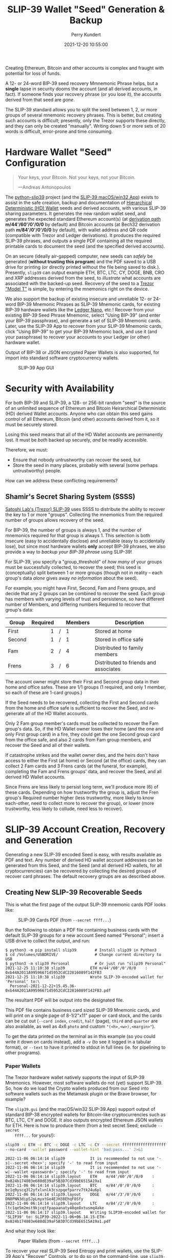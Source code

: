 #+title: SLIP-39 Wallet "Seed" Generation & Backup
#+author: Perry Kundert
#+email: perry@kundert.ca
#+date: 2021-12-20 10:55:00
#+draft: false
#+EXPORT_FILE_NAME: README.pdf
#+STARTUP: org-startup-with-inline-images inlineimages
#+STARTUP: org-latex-tables-centered nil
#+OPTIONS: ^:nil # Disable sub/superscripting with bare _; _{...} still works
#+OPTIONS: toc:nil

#+LATEX_HEADER: \usepackage[margin=1.333in]{geometry}

#+BEGIN_SRC emacs-lisp :noweb no-export :exports results
;; Tables not centered
(
 setq org-latex-tables-centered nil
      org-src-preserve-indentation t
      org-edit-src-content-indentation 0
      org-confirm-babel-evaluate nil
)
nil
#+END_SRC
#+RESULTS:

#+BEGIN_ABSTRACT
Creating Ethereum, Bitcoin and other accounts is complex and fraught with potential for loss of funds.

A 12- or 24-word BIP-39 seed recovery Mmnemonic Phrase helps, but a *single* lapse in security dooms
the account (and all derived accounts, in fact).  If someone finds your recovery phrase (or you lose
it), the accounts derived from that seed are /gone/.

The SLIP-39 standard allows you to split the seed between 1, 2, or more groups of several mnemonic
recovery phrases.  This is better, but creating such accounts is difficult; presently, only the
Trezor supports these directly, and they can only be created "manually".  Writing down 5 or more
sets of 20 words is difficult, error-prone and time consuming.
#+END_ABSTRACT

#+TOC: headlines 3

* Hardware Wallet "Seed" Configuration

  #+BEGIN_QUOTE
  Your keys, your Bitcoin.  Not your keys, not your Bitcoin.

  ---Andreas Antonopoulos
  #+END_QUOTE

  The [[https://github.com/pjkundert/python-slip39.git][python-slip39]] project (and the [[https://slip39.com/app][SLIP-39 macOS/win32 App]]) exists to assist in the safe creation,
  backup and documentation of [[https://wolovim.medium.com/ethereum-201-hd-wallets-11d0c93c87][Hierarchical Deterministic (HD) Wallet]] seeds and derived accounts,
  with various SLIP-39 sharing parameters.  It generates the new random wallet seed, and generates
  the expected standard Ethereum account(s) (at [[https://medium.com/myetherwallet/hd-wallets-and-derivation-paths-explained-865a643c7bf2][derivation path]] *m/44'/60'/0'/0/0* by default) and
  Bitcoin accounts (at Bech32 derivation path *m/84'/0'/0'/0/0* by default), with wallet address and
  QR code (compatible with Trezor and Ledger derivations).  It produces the required SLIP-39
  phrases, and outputs a single PDF containing all the required printable cards to document the seed
  (and the specified derived accounts).

  On an secure (ideally air-gapped) computer, new seeds can /safely/ be generated (*without
  trusting this program*) and the PDF saved to a USB drive for printing (or directly printed without
  the file being saved to disk.).  Presently, =slip39= can output example ETH, BTC, LTC, CY, DOGE, BNB,
  CRO and XRP addresses derived from the seed, to /illustrate/ what accounts are associated with the
  backed-up seed.  Recovery of the seed to a [[https://trezor.go2cloud.org/SH1Y][Trezor "Model T"]] is simple, by entering the mnemonics
  right on the device.

  We also support the backup of existing insecure and unreliable 12- or 24-word BIP-39 Mnemonic
  Phrases as SLIP-39 Mnemonic cards, for existing BIP-39 hardware wallets like the [[https://shop.ledger.com/pages/ledger-nano-x?r=2cd1cb6ae51f][Ledger Nano]],
  etc.!  Recover from your existing BIP-39 Seed Phrase Mnemonic, select "Using BIP-39" (and enter
  your BIP-39 passphrase), and generate a set of SLIP-39 Mnemonic cards.  Later, use the SLIP-39 App
  to recover from your SLIP-39 Mnemonic cards, click "Using BIP-39" to get your BIP-39 Mnemonic
  back, and use it (and your passphrase) to recover your accounts to your Ledger (or other) hardware
  wallet.

  Output of BIP-38 or JSON encrypted Paper Wallets is also supported, for import into standard
  software cryptocurrency wallets.

  #+CAPTION: SLIP-39 App GUI
  #+ATTR_LATEX: :width 6in :options angle=0
  [[./images/slip39.png]]

* Security with Availability

  For both BIP-39 and SLIP-39, a 128- or 256-bit random "seed" is the source of an unlimited
  sequence of Ethereum and Bitcoin Heirarchical Deterministic (HD) derived Wallet accounts.  Anyone
  who can obtain this seed gains control of all Ethereum, Bitcoin (and other) accounts derived from
  it, so it must be securely stored.

  Losing this seed means that all of the HD Wallet accounts are permanently lost.  It must be /both/
  backed up securely, /and/ be readily accessible.

  Therefore, we must:

  - Ensure that nobody untrustworthy can recover the seed, but
  - Store the seed in many places, probably with several (some perhaps untrustworthy) people.

  How can we address these conflicting requirements?

** Shamir's Secret Sharing System (SSSS)

   [[https://github.com/satoshilabs/slips/blob/master/slip-0039.md][Satoshi Lab's (Trezor) SLIP-39]] uses SSSS to distribute the ability to recover the key to 1 or
   more "groups".  Collecting the mnemonics from the required number of groups allows recovery of
   the seed.

   For BIP-39, the number of groups is always 1, and the number of mnemonics required for that group
   is always 1.  This selection is both insecure (easy to accidentally disclose) and unreliable
   (easy to accidentally lose), but since most hardware wallets *only* accept BIP-39 phrases, we
   also provide a way to /backup your BIP-39 phrase/ using SLIP-39!

   For SLIP-39, you specify a "group_threshold" of /how many/ of your groups must be successfully
   collected, to recover the seed; this seed is (conceptually) split between 1 or more groups
   (though not in reality -- each group's data /alone/ gives away /no information/ about the seed).

   For example, you might have First, Second, Fam and Frens groups, and decide that any 2 groups can
   be combined to recover the seed.  Each group has members with varying levels of trust and
   persistence, so have different number of Members, and differing numbers Required to recover that
   group's data:

   #+LATEX: {\scriptsize
   | Group  | Required |   | Members | Description                           |
   |--------+----------+---+---------+---------------------------------------|
   |        |      <r> |   | <l>     |                                       |
   | First  |        1 | / | 1       | Stored at home                        |
   | Second |        1 | / | 1       | Stored in office safe                 |
   | Fam    |        2 | / | 4       | Distributed to family members         |
   | Frens  |        3 | / | 6       | Distributed to friends and associates |
   #+LATEX: }

   The account owner might store their First and Second group data in their home and office safes.
   These are 1/1 groups (1 required, and only 1 member, so each of these are 1-card groups.)

   If the Seed needs to be recovered, collecting the First and Second cards from the home and
   office safe is sufficient to recover the Seed, and re-generate all of the HD Wallet accounts.

   Only 2 Fam group member's cards must be collected to recover the Fam group's data.  So, if the HD
   Wallet owner loses their home (and the one and only First group card) in a fire, they could get
   the one Second group card from the office safe, and also 2 cards from Fam group members, and
   recover the Seed and all of their wallets.

   If catastrophe strikes and the wallet owner dies, and the heirs don't have access to either the
   First (at home) or Second (at the office) cards, they can collect 2 Fam cards and 3 Frens cards
   (at the funeral, for example), completing the Fam and Frens groups' data, and recover the Seed,
   and all derived HD Wallet accounts.

   Since Frens are less likely to persist long term, we'll produce more (6) of these cards.
   Depending on how trustworthy the group is, adjust the Fren group's Required number higher (less
   trustworthy, more likely to know each-other, need to collect more to recover the group), or lower
   (more trustworthy, less likely to collude, need less to recover).

* SLIP-39 Account Creation, Recovery and Generation

  Generating a new SLIP-39 encoded Seed is easy, with results available as PDF and text.  Any number
  of derived HD wallet account addresses can be generated from this Seed, and the Seed (and all
  derived HD wallets, for all cryptocurrencies) can be recovered by collecting the desired groups of
  recover card phrases.  The default recovery groups are as described above.

** Creating New SLIP-39 Recoverable Seeds

   This is what the first page of the output SLIP-39 mnemonic cards PDF looks like:

   #+CAPTION: SLIP-39 Cards PDF (from =--secret ffff...=)
   #+ATTR_LATEX: :width 5in :options angle=0
   [[./images/slip39-cards.png]]

   Run the following to obtain a PDF file containing business cards with the default SLIP-39 groups
   for a new account Seed named "Personal"; insert a USB drive to collect the output, and run:

   #+LATEX: {\scriptsize
   #+BEGIN_EXAMPLE
   $ python3 -m pip install slip39        # Install slip39 in Python3
   $ cd /Volumes/USBDRIVE/                # Change current directory to USB
   $ python3 -m slip39 Personal           # Or just run "slip39 Personal"
   2021-12-25 11:10:38 slip39           ETH m/44'/60'/0'/0/0    : 0xb44A2011A99596671d5952CdC22816089f142FB3
   2021-12-25 11:10:38 slip39           Wrote SLIP-39-encoded wallet for 'Personal' to:\
     Personal-2021-12-22+15.45.36-0xb44A2011A99596671d5952CdC22816089f142FB3.pdf
   #+END_EXAMPLE
   #+LATEX: }

   The resultant PDF will be output into the designated file.

   This PDF file contains business card sized SLIP-39 Mnemonic cards, and will print on a single
   page of 8-1/2"x11" paper or card stock, and the cards can be cut out (=--card index=, =credit=,
   =half= (page), =third= and =quarter= are also available, as well as 4x6 =photo= and custom
   ="(<h>,<w>),<margin>"=).

   To get the data printed on the terminal as in this example (so you could write it down on cards
   instead), add a =-v= (to see it logged in a tabular format), or =--text= to have it printed to
   stdout in full lines (ie. for pipelining to other programs).

*** Paper Wallets

    The Trezor hardware wallet natively supports the input of SLIP-39 Mnemonics.  However, most
    software wallets do not (yet) support SLIP-39.  So, how do we load the Crypto wallets produced
    from our Seed into software wallets such as the Metamask plugin or the Brave browser, for
    example?

    The =slip39.gui= (and the macOS/win32 SLIP-39.App) support output of standard BIP-38 encrypted wallets
    for Bitcoin-like cryptocurrencies such as BTC, LTC, CY and DOGE.  It also outputs encrypted Ethereum
    JSON wallets for ETH.  Here is how to produce them (from a test secret Seed; exclude =--secret
    ffff...= for yours!):

    #+LATEX: {\scriptsize
    #+BEGIN_SRC bash :exports both :results output
    slip39 -c ETH -c BTC -c DOGE -c LTC -c CY --secret ffffffffffffffffffffffffffffffff \
	--no-card --wallet password --wallet-hint 'bad:pass...' 2>&1
    #+END_SRC

    #+RESULTS:
    : 2022-11-06 06:14:14 slip39           It is recommended to not use '-s|--secret <hex>'; specify '-' to read from input
    : 2022-11-06 06:14:14 slip39           It is recommended to not use '-w|--wallet <password>'; specify '-' to read from input
    : 2022-11-06 06:14:14 slip39.layout    ETH    m/44'/60'/0'/0/0    : 0x824b174803e688dE39aF5B3D7Cd39bE6515A19a1
    : 2022-11-06 06:14:14 slip39.layout    BTC    m/84'/0'/0'/0/0     : bc1q9yscq3l2yfxlvnlk3cszpqefparrv7tk24u6pl
    : 2022-11-06 06:14:14 slip39.layout    DOGE   m/44'/3'/0'/0/0     : DN8PNN3dipSJpLmyxtGe4EJH38EhqF8Sfy
    : 2022-11-06 06:14:14 slip39.layout    LTC    m/84'/2'/0'/0/0     : ltc1qe5m2mst9kjcqtfpapaanaty40qe8xtusmq4ake
    : 2022-11-06 06:14:17 slip39.layout    Writing SLIP39-encoded wallet for 'SLIP39' to: SLIP39-2022-11-06+06.14.15-ETH-0x824b174803e688dE39aF5B3D7Cd39bE6515A19a1.pdf

    #+LATEX: }

    And what they look like:

    #+CAPTION: Paper Wallets (from =--secret ffff...=)
    #+ATTR_LATEX: :width 5in :options angle=0
    [[./images/slip39-wallets.png]]

    To recover your real SLIP-39 Seed Entropy and print wallets, use the SLIP-39 App's "Recover"
    Controls, or to do so on the command-line, use =slip39-recover=:

    #+LATEX: {\scriptsize
    #+BEGIN_SRC bash :exports both :results output
    slip39-recovery -v \
	--mnemonic "material leaf acrobat romp charity capital omit skunk change firm eclipse crush fancy best tracks flip grownup plastic chew peanut" \
	--mnemonic "material leaf beard romp disaster duke flame uncover group slice guest blue gums duckling total suitable trust guitar payment platform" \
	    2>&1
    #+END_SRC

    #+RESULTS:
    : 2022-11-06 06:14:24 slip39.recovery  Recovered 128-bit SLIP-39 Seed Entropy with 2 (all) of 2 supplied mnemonics; Seed decoded from SLIP-39 Mnemonics w/ no passphrase
    : 2022-11-06 06:14:24 slip39.recovery  Recovered SLIP-39 secret; To re-generate SLIP-39 wallet, send it to: python3 -m slip39 --secret -
    : ffffffffffffffffffffffffffffffff

    #+LATEX: }

    You can run this as a command-line pipeline.  Here, we use some SLIP-39 Mnemonics that encode the =ffff...= Seed Entropy;
    note that the wallets match those output above:

    #+LATEX: {\scriptsize
    #+BEGIN_SRC bash :exports both :results output
    slip39-recovery \
	--mnemonic "material leaf acrobat romp charity capital omit skunk change firm eclipse crush fancy best tracks flip grownup plastic chew peanut" \
	--mnemonic "material leaf beard romp disaster duke flame uncover group slice guest blue gums duckling total suitable trust guitar payment platform" \
    | slip39 -c ETH -c BTC -c DOGE -c LTC -c CY --secret - \
	--no-card --wallet password --wallet-hint 'bad:pass...' \
	    2>&1
    #+END_SRC

    #+RESULTS:
    : 2022-11-06 06:14:28 slip39           It is recommended to not use '-w|--wallet <password>'; specify '-' to read from input
    : 2022-11-06 06:14:28 slip39.layout    ETH    m/44'/60'/0'/0/0    : 0x824b174803e688dE39aF5B3D7Cd39bE6515A19a1
    : 2022-11-06 06:14:28 slip39.layout    BTC    m/84'/0'/0'/0/0     : bc1q9yscq3l2yfxlvnlk3cszpqefparrv7tk24u6pl
    : 2022-11-06 06:14:28 slip39.layout    DOGE   m/44'/3'/0'/0/0     : DN8PNN3dipSJpLmyxtGe4EJH38EhqF8Sfy
    : 2022-11-06 06:14:28 slip39.layout    LTC    m/84'/2'/0'/0/0     : ltc1qe5m2mst9kjcqtfpapaanaty40qe8xtusmq4ake
    : 2022-11-06 06:14:32 slip39.layout    Writing SLIP39-encoded wallet for 'SLIP39' to: SLIP39-2022-11-06+06.14.29-ETH-0x824b174803e688dE39aF5B3D7Cd39bE6515A19a1.pdf

    #+LATEX: }

*** Supported Cryptocurrencies

    While the SLIP-39 Seed is not cryptocurrency-specific (any wallet for any cryptocurrency can be
    derived from it), each type of cryptocurrency has its own standard derivation path
    (eg. =m/44'/3'/0'/0/0= for DOGE), and its own address representation (eg. Bech32 at
    =m/84'/0'/0'/0/0= for BTC eg. =bc1qcupw7k8enymvvsa7w35j5hq4ergtvus3zk8a8s=).

    When you import your SLIP-39 Seed into a Trezor, you gain access to all derived HD
    cryptocurrency wallets supported directly by that hardware wallet, and *indirectly*, to any coin
    and/or blockchain network supported by any wallet software (eg. Metamask).

    | Crypto | Semantic | Path             | Address | Support |
    |--------+----------+------------------+---------+---------|
    | ETH    | Legacy   | m/44'/60'/0'/0/0 | 0x...   |         |
    | BNB    | Legacy   | m/44'/60'/0'/0/0 | 0x...   | Beta    |
    | CRO    | Bech32   | m/44'/60'/0'/0/0 | crc1... | Beta    |
    | BTC    | Legacy   | m/44'/ 0'/0'/0/0 | 1...    |         |
    |        | SegWit   | m/44'/ 0'/0'/0/0 | 3...    |         |
    |        | Bech32   | m/84'/ 0'/0'/0/0 | bc1...  |         |
    | LTC    | Legacy   | m/44'/ 2'/0'/0/0 | L...    |         |
    |        | SegWit   | m/44'/ 2'/0'/0/0 | M...    |         |
    |        | Bech32   | m/84'/ 2'/0'/0/0 | ltc1... |         |
    | CY     | Legacy   | m/44'/ 2'/0'/0/0 | C...    |         |
    |        | SegWit   | m/44'/ 2'/0'/0/0 | A...    |         |
    |        | Bech32   | m/84'/ 2'/0'/0/0 | cy1...  |         |
    | DOGE   | Legacy   | m/44'/ 3'/0'/0/0 | D...    |         |

**** ETH, BTC, LTC, CY, DOGE

     These coins are natively supported both directly by the Trezor hardware wallet, and by most
     software wallets and "web3" platforms that interact with the Trezor, or can import the BIP-38
     or Ethereum JSON Paper Wallets produced by =python-slip39=.

**** BNB on the Binance Smart Chain (BSC): binance.com

     The Binance Smart Chain uses standard Ethereum addresses; support for the BSC is added directly
     to the wallet software; here are the instructions for adding BSC support for the Trezor
     hardware wallet, [[https://docs.binance.org/smart-chain/wallet/trezor.html][using the Metamask software wallet]].  In =python-slip39=, BNB is simply an alias for
     ETH, since the wallet addresses and Ethereum JSON Paper Wallets are identical.

**** CRO on Cronos: crypto.com

     The Cronos chain (formerly known as the Crypto.org chain). It is the native chain of the
     [[https://crypto.com][crypto.com CRO]]  coin.

     Cronos also uses Ethereum addresses on the =m/44'/60'/0'/0/0= derivation path, but represents
     them as Bech32 addresses with a "crc" prefix, eg. =crc19a6r74dvfxjyvjzf3pg9y3y5rhk6rds2c9265n=.
     As with BNB, the wallet must support the Cronos blockchain; instructions exist for adding CRO
     support for the Trezor hardware wallet, [[https://cronos.org/docs/getting-started/metamask.html][using the Metamask software wallet]].

** The macOS/win32 =SLIP-39.app= GUI App

   If you prefer a graphical user-interface, try the macOS/win32 SLIP-39.App.  You can run it directly if
   you install Python 3.9+ from [[https://python.org/downloads][python.org/downloads]] or using homebrew =brew install
   python-tk@3.10=.  Then, start the GUI in a variety of ways:

   #+LATEX: {\scriptsize
   #+BEGIN_EXAMPLE
   slip39-gui
   python3 -m slip39.gui
   #+END_EXAMPLE
   #+LATEX: }

   Alternatively, download and install the macOS/win32 GUI App .zip, .pkg or .dmg installer from
   [[https://github.com/pjkundert/python-slip39/releases/latest][github.com/pjkundert/python-slip-39/releases]].

** The Python =slip39= CLI

   From the command line, you can create SLIP-39 Seed Mnemonic card PDFs.

*** =slip39= Synopsis

    The full command-line argument synopsis for =slip39= is:

    #+LATEX: {\scriptsize
    #+BEGIN_SRC bash :exports both :results output
    slip39 --help 2>&1                | sed 's/^/: /' # (just for output formatting)
    #+END_SRC

    #+RESULTS:
    #+begin_example
    : usage: slip39 [-h] [-v] [-q] [-o OUTPUT] [-t THRESHOLD] [-g GROUP] [-f FORMAT]
    :               [-c CRYPTOCURRENCY] [-p PATH] [-j JSON] [-w WALLET]
    :               [--wallet-hint WALLET_HINT] [--wallet-format WALLET_FORMAT]
    :               [-s SECRET] [--bits BITS] [--using-bip39]
    :               [--passphrase PASSPHRASE] [-C CARD] [--no-card] [--paper PAPER]
    :               [--cover] [--no-cover] [--text] [--watermark WATERMARK]
    :               [names ...]
    :
    : Create and output SLIP-39 encoded Seeds and Paper Wallets to a PDF file.
    :
    : positional arguments:
    :   names                 Account names to produce; if --secret Entropy is
    :                         supplied, only one is allowed.
    :
    : options:
    :   -h, --help            show this help message and exit
    :   -v, --verbose         Display logging information.
    :   -q, --quiet           Reduce logging output.
    :   -o OUTPUT, --output OUTPUT
    :                         Output PDF to file or '-' (stdout); formatting w/
    :                         name, date, time, crypto, path, address allowed
    :   -t THRESHOLD, --threshold THRESHOLD
    :                         Number of groups required for recovery (default: half
    :                         of groups, rounded up)
    :   -g GROUP, --group GROUP
    :                         A group name[[<require>/]<size>] (default: <size> = 1,
    :                         <require> = half of <size>, rounded up, eg.
    :                         'Frens(3/5)' ).
    :   -f FORMAT, --format FORMAT
    :                         Specify crypto address formats: legacy, segwit,
    :                         bech32; default: ETH:legacy, BTC:bech32, LTC:bech32, CY:bech32
    :                         DOGE:legacy, CRO:bech32, BNB:legacy, XRP:legacy
    :   -c CRYPTOCURRENCY, --cryptocurrency CRYPTOCURRENCY
    :                         A crypto name and optional derivation path (eg.
    :                         '../<range>/<range>'); defaults: ETH:m/44'/60'/0'/0/0,
    :                         BTC:m/84'/0'/0'/0/0, LTC:m/84'/2'/0'/0/0, CY:m/84'/2'/0'/0/0,
    :                         DOGE:m/44'/3'/0'/0/0, CRO:m/44'/60'/0'/0/0,
    :                         BNB:m/44'/60'/0'/0/0, XRP:m/44'/144'/0'/0/0
    :   -p PATH, --path PATH  Modify all derivation paths by replacing the final
    :                         segment(s) w/ the supplied range(s), eg. '.../1/-'
    :                         means .../1/[0,...)
    :   -j JSON, --json JSON  Save an encrypted JSON wallet for each Ethereum
    :                         address w/ this password, '-' reads it from stdin
    :                         (default: None)
    :   -w WALLET, --wallet WALLET
    :                         Produce paper wallets in output PDF; each wallet
    :                         private key is encrypted this password
    :   --wallet-hint WALLET_HINT
    :                         Paper wallets password hint
    :   --wallet-format WALLET_FORMAT
    :                         Paper wallet size; half, third, quarter or
    :                         '(<h>,<w>),<margin>' (default: quarter)
    :   -s SECRET, --secret SECRET
    :                         Use the supplied 128-, 256- or 512-bit hex value as
    :                         the secret seed; '-' reads it from stdin (eg. output
    :                         from slip39.recover)
    :   --bits BITS           Ensure that the seed is of the specified bit length;
    :                         128, 256, 512 supported.
    :   --using-bip39         Generate Seed from secret Entropy using BIP-39
    :                         generation algorithm (encode as BIP-39 Mnemonics,
    :                         encrypted using --passphrase)
    :   --passphrase PASSPHRASE
    :                         Encrypt the master secret w/ this passphrase, '-'
    :                         reads it from stdin (default: None/'')
    :   -C CARD, --card CARD  Card size; business, credit, index, half, third,
    :                         quarter, photo or '(<h>,<w>),<margin>' (default:
    :                         business)
    :   --no-card             Disable PDF SLIP-39 mnemonic card output
    :   --paper PAPER         Paper size (default: Letter)
    :   --cover               Produce PDF SLIP-39 cover page
    :   --no-cover            Disable PDF SLIP-39 cover page
    :   --text                Enable textual SLIP-39 mnemonic output to stdout
    :   --watermark WATERMARK
    :                         Include a watermark on the output SLIP-39 mnemonic
    :                         cards
    #+end_example

    #+LATEX: }

** Recovery & Re-Creation

  Later, if you need to recover the wallet seed, keep entering SLIP-39 mnemonics into
  =slip39-recovery= until the secret is recovered (invalid/duplicate mnemonics will be ignored):

  #+LATEX: {\scriptsize
  #+BEGIN_EXAMPLE
  $ python3 -m slip39.recovery   # (or just "slip39-recovery")
  Enter 1st SLIP-39 mnemonic: ab c
  Enter 2nd SLIP-39 mnemonic: veteran guilt acrobat romp burden campus purple webcam uncover ...
  Enter 3rd SLIP-39 mnemonic: veteran guilt acrobat romp burden campus purple webcam uncover ...
  Enter 4th SLIP-39 mnemonic: veteran guilt beard romp dragon island merit burden aluminum worthy ...
  2021-12-25 11:03:33 slip39.recovery  Recovered SLIP-39 secret; Use:  python3 -m slip39 --secret ...
  383597fd63547e7c9525575decd413f7
  #+END_EXAMPLE
  #+LATEX: }

  Finally, re-create the wallet seed, perhaps including an encrypted JSON Paper Wallet for import of
  some accounts into a software wallet (use =--json password= to output encrypted Ethereum JSON
  wallet files):

  #+LATEX: {\scriptsize
  #+BEGIN_SRC bash :exports both :results output
  slip39 --secret 383597fd63547e7c9525575decd413f7 --wallet password --wallet-hint bad:pass... 2>&1
  #+END_SRC

  #+RESULTS:
  : 2022-11-06 06:14:45 slip39           It is recommended to not use '-s|--secret <hex>'; specify '-' to read from input
  : 2022-11-06 06:14:45 slip39           It is recommended to not use '-w|--wallet <password>'; specify '-' to read from input
  : 2022-11-06 06:14:45 slip39.layout    ETH    m/44'/60'/0'/0/0    : 0xb44A2011A99596671d5952CdC22816089f142FB3
  : 2022-11-06 06:14:45 slip39.layout    BTC    m/84'/0'/0'/0/0     : bc1qcupw7k8enymvvsa7w35j5hq4ergtvus3zk8a8s
  : 2022-11-06 06:14:47 slip39.layout    Writing SLIP39-encoded wallet for 'SLIP39' to: SLIP39-2022-11-06+06.14.46-ETH-0xb44A2011A99596671d5952CdC22816089f142FB3.pdf

  #+LATEX: }

*** =slip39.recovery= Synopsis

    #+LATEX: {\scriptsize
    #+BEGIN_SRC bash :exports both :results output
    slip39-recovery --help 2>&1                | sed 's/^/: /' # (just for output formatting)
    #+END_SRC

    #+RESULTS:
    #+begin_example
    : usage: slip39-recovery [-h] [-v] [-q] [-m MNEMONIC] [-e] [-b] [-u] [--binary]
    :                        [-p PASSPHRASE]
    :
    : Recover and output secret Seed from SLIP-39 or BIP-39 Mnemonics
    :
    : options:
    :   -h, --help            show this help message and exit
    :   -v, --verbose         Display logging information.
    :   -q, --quiet           Reduce logging output.
    :   -m MNEMONIC, --mnemonic MNEMONIC
    :                         Supply another SLIP-39 (or a BIP-39) mnemonic phrase
    :   -e, --entropy         Return the BIP-39 Mnemonic Seed Entropy instead of the
    :                         generated Seed (default: False)
    :   -b, --bip39           Recover Entropy and generate 512-bit secret Seed from
    :                         BIP-39 Mnemonic + passphrase
    :   -u, --using-bip39     Recover Entropy from SLIP-39, generate 512-bit secret
    :                         Seed using BIP-39 Mnemonic + passphrase
    :   --binary              Output seed in binary instead of hex
    :   -p PASSPHRASE, --passphrase PASSPHRASE
    :                         Decrypt the SLIP-39 or BIP-39 master secret w/ this
    :                         passphrase, '-' reads it from stdin (default: None/'')
    :
    : If you obtain a threshold number of SLIP-39 mnemonics, you can recover the original
    : secret Seed Entropy, and then re-generate one or more wallets from it.
    :
    : Enter the mnemonics when prompted and/or via the command line with -m |--mnemonic "...".
    :
    : The secret Seed Entropy can then be used to generate a new SLIP-39 encoded wallet:
    :
    :     python3 -m slip39 --secret = "ab04...7f"
    :
    : SLIP-39 Mnemonics may be encrypted with a passphrase; this is *not* Ledger-compatible, so it rarely
    : recommended!  Typically, on a Trezor "Model T", you recover using your SLIP-39 Mnemonics, and then
    : use the "Hidden wallet" feature (passwords entered on the device) to produce alternative sets of
    : accounts.
    :
    : BIP-39 Mnemonics can be backed up as SLIP-39 Mnemonics, in two ways:
    :
    : 1) The actual BIP-39 standard 512-bit Seed can be generated by supplying --passphrase, but only at
    : the cost of 59-word SLIP-39 mnemonics.  This is because the *output* 512-bit BIP-39 Seed must be
    : stored in SLIP-39 -- not the *input* 128-, 160-, 192-, 224-, or 256-bit entropy used to create the
    : original BIP-39 mnemonic phrase.
    :
    : 2) The original BIP-39 12- or 24-word, 128- to 256-bit Seed Entropy can be recovered by supplying
    : --entropy.  This modifies the BIP-39 recovery to return the original BIP-39 Mnemonic Entropy, before
    : decryption and seed generation.  It has no effect for SLIP-39 recovery.
    #+end_example

    #+LATEX: }

*** Pipelining =slip39.recovery | slip39 --secret -=

   The tools can be used in a pipeline to avoid printing the secret.  Here we generate some
   mnemonics, sorting them in reverse order so we need more than just the first couple to recover.
   Observe the Ethereum wallet address generated.

   Then, we recover the master secret seed in hex with =slip39-recovery=, and finally send it to
   =slip39 --secret -= to re-generate the same wallet as we originally created.

   #+LATEX: {\scriptsize
   #+BEGIN_SRC bash :exports both :results output
   ( python3 -m slip39 --text --no-card \
       | ( sort -r  ; echo "...later..." 1>&2 ) \
       | python3 -m slip39.recovery \
       | python3 -m slip39 --secret - --no-card \
    ) 2>&1
   #+END_SRC

   #+RESULTS:
   : 2022-11-06 06:14:57 slip39.layout    ETH    m/44'/60'/0'/0/0    : 0xf28DaC854475631D3729f1FA9E7F58DA419EBA1c
   : 2022-11-06 06:14:57 slip39.layout    BTC    m/84'/0'/0'/0/0     : bc1qhs5a0tnl6y33g3uyk49k0vr8qq2phqrf5ph064
   : ...later...
   : 2022-11-06 06:14:58 slip39.layout    ETH    m/44'/60'/0'/0/0    : 0xf28DaC854475631D3729f1FA9E7F58DA419EBA1c
   : 2022-11-06 06:14:58 slip39.layout    BTC    m/84'/0'/0'/0/0     : bc1qhs5a0tnl6y33g3uyk49k0vr8qq2phqrf5ph064

   #+LATEX: }

*** Pipelining Backup of a BIP-39 Mnemonic Phrase

    A primary use case for =python-slip39= will be to backup an existing BIP-39 Mnemonic Phrase to
    SLIP-39 cards, so here it is:

    : python3 -m slip39.recovery --bip39 --entropy \
    :     --mnemonic "zoo zoo zoo zoo zoo zoo zoo zoo zoo zoo zoo wrong" \
    :         | python3 -m slip39 --using-bip39 --secret -

** Generation of Addresses

   For systems that require a stream of groups of wallet Addresses (eg. for preparing invoices for
   clients, with a choice of cryptocurrency payment options), =slip-generator= can produce a stream
   of groups of addresses.

*** =slip39-generator= Synopsis

    #+LATEX: {\scriptsize
    #+BEGIN_SRC bash :exports both :results output
    slip39-generator --help --version         | sed 's/^/: /' # (just for output formatting)
    #+END_SRC

    #+RESULTS:
    #+begin_example
    : usage: slip39-generator [-h] [-v] [-q] [-s SECRET] [-f FORMAT] [--xpub]
    :                         [--no-xpub] [-c CRYPTOCURRENCY] [--path PATH]
    :                         [-d DEVICE] [--baudrate BAUDRATE] [-e ENCRYPT]
    :                         [--decrypt ENCRYPT] [--enumerated] [--no-enumerate]
    :                         [--receive] [--corrupt CORRUPT]
    :
    : Generate public wallet address(es) from a secret seed
    :
    : options:
    :   -h, --help            show this help message and exit
    :   -v, --verbose         Display logging information.
    :   -q, --quiet           Reduce logging output.
    :   -s SECRET, --secret SECRET
    :                         Use the supplied 128-, 256- or 512-bit hex value as
    :                         the secret seed; '-' (default) reads it from stdin
    :                         (eg. output from slip39.recover)
    :   -f FORMAT, --format FORMAT
    :                         Specify crypto address formats: legacy, segwit,
    :                         bech32; default: ETH:legacy, BTC:bech32, LTC:bech32, CY:besh32,
    :                         DOGE:legacy, CRO:bech32, BNB:legacy, XRP:legacy
    :   --xpub                Output xpub... instead of cryptocurrency wallet
    :                         address (and trim non-hardened default path segments)
    :   --no-xpub             Inhibit output of xpub (compatible w/ pre-v10.0.0)
    :   -c CRYPTOCURRENCY, --cryptocurrency CRYPTOCURRENCY
    :                         A crypto name and optional derivation path (default:
    :                         "ETH:{Account.path_default('ETH')}"), optionally w/
    :                         ranges, eg: ETH:../0/-
    :   --path PATH           Modify all derivation paths by replacing the final
    :                         segment(s) w/ the supplied range(s), eg. '.../1/-'
    :                         means .../1/[0,...)
    :   -d DEVICE, --device DEVICE
    :                         Use this serial device to transmit (or --receive)
    :                         records
    :   --baudrate BAUDRATE   Set the baud rate of the serial device (default:
    :                         115200)
    :   -e ENCRYPT, --encrypt ENCRYPT
    :                         Secure the channel from errors and/or prying eyes with
    :                         ChaCha20Poly1305 encryption w/ this password; '-'
    :                         reads from stdin
    :   --decrypt ENCRYPT
    :   --enumerated          Include an enumeration in each record output (required
    :                         for --encrypt)
    :   --no-enumerate        Disable enumeration of output records
    :   --receive             Receive a stream of slip.generator output
    :   --corrupt CORRUPT     Corrupt a percentage of output symbols
    :
    : Once you have a secret seed (eg. from slip39.recovery), you can generate a sequence
    : of HD wallet addresses from it.  Emits rows in the form:
    :
    :     <enumeration> [<address group(s)>]
    :
    : If the output is to be transmitted by an insecure channel (eg. a serial port), which may insert
    : errors or allow leakage, it is recommended that the records be encrypted with a cryptographic
    : function that includes a message authentication code.  We use ChaCha20Poly1305 with a password and a
    : random nonce generated at program start time.  This nonce is incremented for each record output.
    :
    : Since the receiver requires the nonce to decrypt, and we do not want to separately transmit the
    : nonce and supply it to the receiver, the first record emitted when --encrypt is specified is the
    : random nonce, encrypted with the password, itself with a known nonce of all 0 bytes.  The plaintext
    : data is random, while the nonce is not, but since this construction is only used once, it should be
    : satisfactory.  This first nonce record is transmitted with an enumeration prefix of "nonce".
    #+end_example

    #+LATEX: }

*** Producing Addresses
:PROPERTIES:
:ID:       D38209C2-DFD1-4C46-BCB4-BEF5B1BDC433
:END:

    Addresses can be produced in plaintext or encrypted, and output to stdout or to a serial port.

    #+LATEX: {\scriptsize
    #+BEGIN_SRC bash :exports both :results output
    echo ffffffffffffffffffffffffffffffff | slip39-generator --secret - --path '../-3' 2>&1
    #+END_SRC

    #+RESULTS:
    :     0: [["ETH", "m/44'/60'/0'/0/0", "0x824b174803e688dE39aF5B3D7Cd39bE6515A19a1"], ["BTC", "m/84'/0'/0'/0/0", "bc1q9yscq3l2yfxlvnlk3cszpqefparrv7tk24u6pl"]]
    :     1: [["ETH", "m/44'/60'/0'/0/1", "0x8D342083549C635C0494d3c77567860ee7456963"], ["BTC", "m/84'/0'/0'/0/1", "bc1qnec684yvuhfrmy3q856gydllsc54p2tx9w955c"]]
    :     2: [["ETH", "m/44'/60'/0'/0/2", "0x52787E24965E1aBd691df77827A3CfA90f0166AA"], ["BTC", "m/84'/0'/0'/0/2", "bc1q2snj0zcg23dvjpw7m9lxtu0ap0hfl5tlddq07j"]]
    :     3: [["ETH", "m/44'/60'/0'/0/3", "0xc2442382Ae70c77d6B6840EC6637dB2422E1D44e"], ["BTC", "m/84'/0'/0'/0/3", "bc1qxwekjd46aa5n0s3dtsynvtsjwsne7c5f5w5dsd"]]

    #+LATEX: }

    To produce accounts from a BIP-39 or SLIP-39 seed, recover it using slip39-recovery.

    Here's an example of recovering a test BIP-39 seed; note that it yields the well-known ETH
    =0xfc20...1B5E= and BTC =bc1qk0...gnn2= accounts associated with this test Mnemonic:

    #+LATEX: {\scriptsize
    #+BEGIN_SRC bash :exports both :results output
    ( python3 -m slip39.recovery --bip39 --mnemonic 'zoo zoo zoo zoo zoo zoo zoo zoo zoo zoo zoo wrong' \
	| python3 -m slip39.generator --secret - --path '../-3' --format 'BTC:segwit' --crypto 'DOGE' ) 2>&1
    #+END_SRC

    #+RESULTS:
    :     0: [["DOGE", "m/44'/3'/0'/0/0", "DTMaJd8wqye1fymnjxZ5Cc5QkN1w4pMgXT"], ["BTC", "m/44'/0'/0'/0/0", "3KcPbsc9NYWwoi9ykJ3KPmmh41L2fZezJe"]]
    :     1: [["DOGE", "m/44'/3'/0'/0/1", "DGkL2LD5FfccAaKtx8G7TST5iZwrNkecTY"], ["BTC", "m/44'/0'/0'/0/1", "3GZ22fkDYPY3AhpZE2MbtyxbJJE1ZrWcQS"]]
    :     2: [["DOGE", "m/44'/3'/0'/0/2", "DQa3SpFZH3fFpEFAJHTXZjam4hWiv9muJX"], ["BTC", "m/44'/0'/0'/0/2", "3DCaNJnndHE7Vqv5hgLiiLwDAFCgWDMaK7"]]
    :     3: [["DOGE", "m/44'/3'/0'/0/3", "DTW5tqLwspMY3NpW3RrgMfjWs5gnpXtfwe"], ["BTC", "m/44'/0'/0'/0/3", "3PYjoq3gT8qNQ8g3HVP9sHZdGMT5qAhW4v"]]

    #+LATEX: }

    We can encrypt the output, to secure the sequence (and due to integrated MACs, ensures no errors
    occur over an insecure channel like a serial cable):

    #+LATEX: {\scriptsize
    #+BEGIN_SRC bash :exports both :results output
    ( slip39-recovery --bip39 --mnemonic 'zoo zoo zoo zoo zoo zoo zoo zoo zoo zoo zoo wrong' \
	| slip39-generator --secret - --path '../-3' --encrypt 'password' ) 2>&1 \
	    | sed -E 's/^(.{100})(.{1,})$/\1.../'  # (shorten output)
    #+END_SRC

    #+RESULTS:
    :
    :
    : nonce: 06b795e5223df33f0db920a25a96fca93594343b4f18cc86c196d946
    :     0: c8b4c7181974f6f1e51ce2b305df3a243b849d5784f365e1d69bd9593450324dcc0723502295c14ea43ba9e706047...
    :     1: 2df410189c325bdcf04c951d40d1e8afc3e2bfab15cf1bcf8431b8ffc540838df2b884651eef888fa6baaf9c9f364...
    :     2: 2c6124efecdd9e82bb45c6d4376c2ac9aa79168f0ea357423cf4160689463d3ba5ae4286a2b296fc68c4561f224ca...
    :     3: 542ff6434688bf47a6ad0de8f15c851595b8d06f87d02ee6495da1cab2cea96ae2fdcc770104a6aa367fa77f3e3db...

    #+LATEX: }

    On the receiving computer, we can decrypt and recover the stream of accounts from the wallet
    seed; any rows with errors are ignored:
    #+LATEX: {\scriptsize
    #+BEGIN_SRC bash :exports both :results output
    ( slip39-recovery --bip39 --mnemonic 'zoo zoo zoo zoo zoo zoo zoo zoo zoo zoo zoo wrong' \
	| slip39-generator --secret - --path '../-3' --encrypt 'password' \
	| slip39-generator --receive --decrypt 'password' ) 2>&1
    #+END_SRC

    #+RESULTS:
    :     0: [["ETH", "m/44'/60'/0'/0/0", "0xfc2077CA7F403cBECA41B1B0F62D91B5EA631B5E"], ["BTC", "m/84'/0'/0'/0/0", "bc1qk0a9hr7wjfxeenz9nwenw9flhq0tmsf6vsgnn2"]]
    :     1: [["ETH", "m/44'/60'/0'/0/1", "0xd1a7451beB6FE0326b4B78e3909310880B781d66"], ["BTC", "m/84'/0'/0'/0/1", "bc1qkd33yck74lg0kaq4tdcmu3hk4yruhjayxpe9ug"]]
    :     2: [["ETH", "m/44'/60'/0'/0/2", "0x578270B5E5B53336baC354756b763b309eCA90Ef"], ["BTC", "m/84'/0'/0'/0/2", "bc1qvr7e5aytd0hpmtaz2d443k364hprvqpm3lxr8w"]]
    :     3: [["ETH", "m/44'/60'/0'/0/3", "0x909f59835A5a120EafE1c60742485b7ff0e305da"], ["BTC", "m/84'/0'/0'/0/3", "bc1q6t9vhestkcfgw4nutnm8y2z49n30uhc0kyjl0d"]]

    #+LATEX: }

*** X Public Keys
:PROPERTIES:
:ID:       AB360B75-8710-456E-B98A-10F838A42A92
:END:

    If you prefer, you can output "xpub..." format public keys, instead of account addresses.  By
    default, this will elide the non-hardened portion of the default addresses -- use the "xpub..."
    keys to produce the remaining non-hardened portion of the HD wallet paths locally.

    For example, assume you must produce a sequence of accounts for each client client of your
    company to deposit into.  Your highly secure serial-connected "key enclave" system (which must
    know your HD wallet seed) emits a sequence of xpubkeys for each new client over a serial cable,
    to your accounting system:

    #+LATEX: {\scriptsize
    #+BEGIN_SRC bash :exports both :results output
    ( python3 -m slip39.recovery --bip39 --mnemonic 'zoo zoo zoo zoo zoo zoo zoo zoo zoo zoo zoo wrong' \
	| python3 -m slip39.generator --secret - --xpub --path "../-2'"  --encrypt 'password' \
	| python3 -m slip39.generator -v --receive --decrypt 'password' ) 2>&1
    #+END_SRC

    #+RESULTS:
    : 2022-11-06 06:15:34 slip39.generator Decrypting accountgroups with nonce: 82717b4478eba297d7410809
    :     0: [["ETH", "m/44'/60'/0'", "xpub6C2y6te3rtGg9SspDDFbjGEgn7yxc5ZzzkBk62yz3GRKvuqdaMDS7NUbesTJ44FprxAE7hvm5ZQjDMbYWehdJQsyBCP3mL87nnB4cB47HGS"], ["BTC", "m/84'/0'/0'", "zpub6rD5AGSXPTDMSnpmczjENMT3NvVF7q5MySww6uxitUsBYgkZLeBywrcwUWhW5YkeY2aS7xc45APPgfA6s6wWfG2gnfABq6TDz9zqeMu2JCY"]]
    :     1: [["ETH", "m/44'/60'/1'", "xpub6C2y6te3rtGgCPb4Gi89Qin7Da2dvnnHSuR9rLQV6bWQKiyfKyjtVzr2n9mKmTEHzr4rzK78LmdSXLSzvpZqVs4ussUU8NyXpt9nWWbKG3C"], ["BTC", "m/84'/0'/1'", "zpub6rD5AGSXPTDMUaSe3aGDqWk4uMTwcrFwytkKuDGmi3ofUkJ4dQxXHZwiXWbHHrELJAor8xGs61F8sbKS2JdQkLZRnu5PGktmr6F32nEBUBb"]]
    :     2: [["ETH", "m/44'/60'/2'", "xpub6C2y6te3rtGgENnaK62SyPawqKvbde17wc2ndMGFWi2yAkk3piwEY9QK8egtE9ye9uoqiqs5WV3MTNCCP2qjUNDb8cmSg4ZsVnwQnkziXVh"], ["BTC", "m/84'/0'/2'", "zpub6rD5AGSXPTDMYx2sQPuZgceniniRXDK5tELiREjxfSGJENNxuQD3u2yfpRqnNE1JeH14Pa7MVGrofDJtyXw252ws9HgRcd82X2M4KzkUfpZ"]]

    #+LATEX: }

    As required (throttled by hardward the serial cable RTS/CTS signals) your accounting system
    receives these "xpub..." addresses:

    #+LATEX: {\scriptsize
    #+BEGIN_SRC bash :exports both :results output
    ( python3 -m slip39.recovery --bip39 --mnemonic 'zoo zoo zoo zoo zoo zoo zoo zoo zoo zoo zoo wrong' \
	| python3 -m slip39.generator --secret - --xpub --path "../-2'"  --encrypt 'password' \
	| python3 -m slip39.generator -v --receive --decrypt 'password' \
	| while IFS=':' read num json; do \
	    echo "--- $(( num ))"; \
	    echo "$json" | jq -c '.[]'; \
	done \
    ) 2>&1
    #+END_SRC

    #+RESULTS:
    #+begin_example
    2022-11-06 06:15:38 slip39.generator Decrypting accountgroups with nonce: 449e69c4ffb096455e4a5ed8
    --- 0
    ["ETH","m/44'/60'/0'","xpub6C2y6te3rtGg9SspDDFbjGEgn7yxc5ZzzkBk62yz3GRKvuqdaMDS7NUbesTJ44FprxAE7hvm5ZQjDMbYWehdJQsyBCP3mL87nnB4cB47HGS"]
    ["BTC","m/84'/0'/0'","zpub6rD5AGSXPTDMSnpmczjENMT3NvVF7q5MySww6uxitUsBYgkZLeBywrcwUWhW5YkeY2aS7xc45APPgfA6s6wWfG2gnfABq6TDz9zqeMu2JCY"]
    --- 1
    ["ETH","m/44'/60'/1'","xpub6C2y6te3rtGgCPb4Gi89Qin7Da2dvnnHSuR9rLQV6bWQKiyfKyjtVzr2n9mKmTEHzr4rzK78LmdSXLSzvpZqVs4ussUU8NyXpt9nWWbKG3C"]
    ["BTC","m/84'/0'/1'","zpub6rD5AGSXPTDMUaSe3aGDqWk4uMTwcrFwytkKuDGmi3ofUkJ4dQxXHZwiXWbHHrELJAor8xGs61F8sbKS2JdQkLZRnu5PGktmr6F32nEBUBb"]
    --- 2
    ["ETH","m/44'/60'/2'","xpub6C2y6te3rtGgENnaK62SyPawqKvbde17wc2ndMGFWi2yAkk3piwEY9QK8egtE9ye9uoqiqs5WV3MTNCCP2qjUNDb8cmSg4ZsVnwQnkziXVh"]
    ["BTC","m/84'/0'/2'","zpub6rD5AGSXPTDMYx2sQPuZgceniniRXDK5tELiREjxfSGJENNxuQD3u2yfpRqnNE1JeH14Pa7MVGrofDJtyXw252ws9HgRcd82X2M4KzkUfpZ"]
    #+end_example

    #+LATEX: }

    Then, it generates each client's sequence of addresses locally: you are creating HD wallet
    accounts from each "xpub..." key, and adding the remaining non-hardened HD wallet path segments:

    #+LATEX: {\scriptsize
    #+BEGIN_SRC bash :exports both :results output
    ( python3 -m slip39.recovery --bip39 --mnemonic 'zoo zoo zoo zoo zoo zoo zoo zoo zoo zoo zoo wrong' \
	| python3 -m slip39.generator --secret - --xpub --path "../-2'"  --encrypt 'password' \
	| python3 -m slip39.generator -v --receive --decrypt 'password' \
	| while IFS=':' read num json; do \
	    echo "--- $(( num ))"; \
	    echo "$json" | jq -cr '.[]|"--crypto " + .[0] + " --secret " + .[2]' | while read command; do \
		python3 -m slip39.cli -v --no-json addresses $command --paths m/0/-2; \
	    done; \
	done \
    ) 2>&1
    #+END_SRC

    #+RESULTS:
    #+begin_example
    2022-11-06 06:16:02 slip39.generator Decrypting accountgroups with nonce: 5d4ba8f8a6849c526524ad9c
    --- 0
    ETH   m/0/0                0xfc2077CA7F403cBECA41B1B0F62D91B5EA631B5E
    ETH   m/0/1                0xd1a7451beB6FE0326b4B78e3909310880B781d66
    ETH   m/0/2                0x578270B5E5B53336baC354756b763b309eCA90Ef
    BTC   m/0/0                bc1qk0a9hr7wjfxeenz9nwenw9flhq0tmsf6vsgnn2
    BTC   m/0/1                bc1qkd33yck74lg0kaq4tdcmu3hk4yruhjayxpe9ug
    BTC   m/0/2                bc1qvr7e5aytd0hpmtaz2d443k364hprvqpm3lxr8w
    --- 1
    ETH   m/0/0                0x9176A747BA67C1d7F80AaDC930180b4183AfB5c4
    ETH   m/0/1                0xa1409B655aC3e09eF261de00BAa4e85bD2820AA4
    ETH   m/0/2                0xae22C13Ef5891Ed835C24Ed5090542DFa748c21F
    BTC   m/0/0                bc1q8pqnqs573vx3qdp0xp6qdqzvnvy8px24rxh9lp
    BTC   m/0/1                bc1qwtc58u4mmnxa29u8j07e6lmqpnrs38vefy3y24
    BTC   m/0/2                bc1qg9s8qzm0lcetfv6umhlm3evtca5zsqv7elqd5s
    --- 2
    ETH   m/0/0                0x32A8b066c5dbD37147766491A32A612d313fda25
    ETH   m/0/1                0xff8b88b975f9C296531C1E93d5e4f28757b4571A
    ETH   m/0/2                0xc95Bdf50CA542E1B689f5C06e2D8bAd0625Dfa23
    BTC   m/0/0                bc1q09zpchmkcnny90ghkg76gd69dvaf57qwcsrhes
    BTC   m/0/1                bc1qjytdyw6zramwt4nvvpte93hfry2d4xhhqn0xg4
    BTC   m/0/2                bc1qcummre0pxv5xj4gvyut0t84vfwjd6eu7r387v4
    #+end_example

    #+LATEX: }

    You'll notice that, after this elaborate exercise of generating xpubkeys, encrypted transmission
    and recovery, generating accounts from the xpubkeys, and producing multiples addresses using the
    remainder of the original HD wallet paths: the output addresses are identical to those generated
    directly from the BIP-39 Mnemonic Phrase:

    #+LATEX: {\scriptsize
    #+BEGIN_SRC bash :exports both :results output
    secret=$( python3 -m slip39.recovery --bip39 --mnemonic 'zoo zoo zoo zoo zoo zoo zoo zoo zoo zoo zoo wrong' );
    for crypto in BTC ETH; do
	python3 -m slip39.cli -v --no-json addresses --secret $secret --crypto $crypto --paths "../-2"
    done
    #+END_SRC

    #+RESULTS:
    : BTC   m/84'/0'/0'/0/0      bc1qk0a9hr7wjfxeenz9nwenw9flhq0tmsf6vsgnn2
    : BTC   m/84'/0'/0'/0/1      bc1qkd33yck74lg0kaq4tdcmu3hk4yruhjayxpe9ug
    : BTC   m/84'/0'/0'/0/2      bc1qvr7e5aytd0hpmtaz2d443k364hprvqpm3lxr8w
    : ETH   m/44'/60'/0'/0/0     0xfc2077CA7F403cBECA41B1B0F62D91B5EA631B5E
    : ETH   m/44'/60'/0'/0/1     0xd1a7451beB6FE0326b4B78e3909310880B781d66
    : ETH   m/44'/60'/0'/0/2     0x578270B5E5B53336baC354756b763b309eCA90Ef

    #+LATEX: }

*** Serial Port Connected Secure Seed Enclave

    What if you or your company wants to accept Crypto payments, and needs to generate a sequence of
    wallets unique to each client?  You *can* use an xpubkey and then generate a sequence of unique
    addresses from that, which doesn't disclose any of your private key material:

    #+LATEX: {\scriptsize
    #+BEGIN_SRC bash :exports both :results output
    ( python3 -m slip39.recovery --bip39 --mnemonic 'zoo zoo zoo zoo zoo zoo zoo zoo zoo zoo zoo wrong' \
	| python3 -m slip39.generator --secret - --xpub --path "../-2'" --crypto BTC
    ) 2>&1
    #+END_SRC

    #+RESULTS:
    :     0: [["BTC", "m/84'/0'/0'", "zpub6rD5AGSXPTDMSnpmczjENMT3NvVF7q5MySww6uxitUsBYgkZLeBywrcwUWhW5YkeY2aS7xc45APPgfA6s6wWfG2gnfABq6TDz9zqeMu2JCY"]]
    :     1: [["BTC", "m/84'/0'/1'", "zpub6rD5AGSXPTDMUaSe3aGDqWk4uMTwcrFwytkKuDGmi3ofUkJ4dQxXHZwiXWbHHrELJAor8xGs61F8sbKS2JdQkLZRnu5PGktmr6F32nEBUBb"]]
    :     2: [["BTC", "m/84'/0'/2'", "zpub6rD5AGSXPTDMYx2sQPuZgceniniRXDK5tELiREjxfSGJENNxuQD3u2yfpRqnNE1JeH14Pa7MVGrofDJtyXw252ws9HgRcd82X2M4KzkUfpZ"]]

    #+LATEX: }

    Since you have to generate such an xpubkey from a "hardened" path, such as with =slip39.generate
    --xpub ...=, you *still* need to run that tool chain on some secure "air gapped" computer.  So,
    how do you do that safely, knowing that you need to input your SLIP-39 or BIP-39 Mnemonics on
    that computer?  Especially, if you want to do this under any kind of automation, and deliver the
    output xpubkey to your insecure business computer systems?

    One solution is to have the computer hosting your Seed or Mnemonic private key material *only*
    connected to your business computer systems with a guaranteed *safe* mechanism.  Definitely
    *not* with any kind of general purpose network system!

    The solution: *The RS-232 Serial Port*

    With USB to [[https://amzn.to/3DXSYol][DB-9 female]] to [[https://amzn.to/3toukby][DB-9 male]] serial adapters, any small computer with USB ports (such as
    the [[https://amzn.to/3A6Gwlb][Raspberry Pi 400]]) can be connected serially and serve as your "secure" computer, storing
    your Seed Mnemonic.

    Remember to disable all other wired and wireless networking!

    The RS-232 port on the "secure" computer can be protected from all incoming data transmissions,
    make an exploit effectively impossible, while still allowing outgoing data (the generated
    xpubkeys).

    A DB-9 [[https://amzn.to/3EnLEEd][serial breakout]] board or custom serial adapter be easily constructed that disconnects pin
    3 (TXD) on the "business" side from pin 2 (RXD) on the "secure" side, eliminating any chance of
    data being sent to the "secure" side.  The only electronic connection that transmits data to the
    "secure" side is the hardware flow control pin 7 (RTS) to pin 8 (CTS).  An exploit using this
    single-bit approach vector is ... unlikely. :)

** The =slip39= module API

   Provide SLIP-39 Mnemonic set creation from a 128-bit master secret, and recovery of the secret
   from a subset of the provided Mnemonic set.

*** =slip39.create=

    Creates a set of SLIP-39 groups and their mnemonics.

    #+LATEX: {\scriptsize
    | Key                | Description                                                                |
    |--------------------+----------------------------------------------------------------------------|
    | name               | Who/what the account is for                                                |
    | group_threshold    | How many groups' data is required to recover the account(s)                |
    | groups             | Each group's description, as {"<group>":(<required>, <members>), ...}      |
    | master_secret      | 128-bit secret (default: from secrets.token_bytes)                         |
    | passphrase         | An optional additional passphrase required to recover secret (default: "") |
    | using_bip39        | Produce wallet Seed from master_secret Entropy using BIP-39 generation     |
    | iteration_exponent | For encrypted secret, exponentially increase PBKDF2 rounds (default: 1)    |
    | cryptopaths        | A number of crypto names, and their derivation paths ]                     |
    | strength           | Desired master_secret strength, in bits (default: 128)                     |
    #+LATEX: }

    Outputs a =slip39.Details= namedtuple containing:

    #+LATEX: {\scriptsize
    | Key             | Description                                        |
    |-----------------+----------------------------------------------------|
    | name            | (same)                                             |
    | group_threshold | (same)                                             |
    | groups          | Like groups, w/ <members> =  ["<mnemonics>", ...]  |
    | accounts        | Resultant list of groups of accounts               |
    | using_bip39     | Seed produced from entropy using BIP-39 generation |
    #+LATEX: }

    This is immediately usable to pass to =slip39.output=.

    #+LATEX: {\scriptsize
    #+BEGIN_SRC ipython :session :exports both :results output raw drawer
    import codecs
    import random
    from tabulate import tabulate

    #
    # NOTE:
    #
    # We turn off randomness here during SLIP-39 generation to get deterministic phrases;
    # during normal operation, secure entropy is used during mnemonic generation, yielding
    # random phrases, even when the same seed is used multiple times.
    #
    import shamir_mnemonic
    shamir_mnemonic.shamir.RANDOM_BYTES = lambda n: b'\00' * n

    import slip39

    cryptopaths         = [("ETH","m/44'/60'/0'/0/-2"), ("BTC","m/44'/0'/0'/0/-2")]
    master_secret       = b'\xFF' * 16
    passphrase          = b""
    create_details      = slip39.create(
	"Test", 2, { "Mine": (1,1), "Fam": (2,3) },
	master_secret=master_secret, passphrase=passphrase, cryptopaths=cryptopaths )

    print( tabulate( [
	[
	    f"{g_name}({g_of}/{len(g_mnems)}) #{g_n+1}:" if l_n == 0 else ""
	] + words
	for g_name,(g_of,g_mnems) in create_details.groups.items()
	for g_n,mnem in enumerate( g_mnems )
	for l_n,(line,words) in enumerate(slip39.organize_mnemonic(
		mnem, label=f"{g_name}({g_of}/{len(g_mnems)}) #{g_n+1}:" ))
      ], tablefmt='orgtbl' ))
    #+END_SRC

    #+RESULTS:
    :results:
    | Mine(1/1) #1: | 1 academic | 8 safari    | 15 standard |
    |               | 2 acid     | 9 drug      | 16 angry    |
    |               | 3 acrobat  | 10 browser  | 17 similar  |
    |               | 4 easy     | 11 trash    | 18 aspect   |
    |               | 5 change   | 12 fridge   | 19 smug     |
    |               | 6 injury   | 13 busy     | 20 violence |
    |               | 7 painting | 14 finger   |             |
    | Fam(2/3) #1:  | 1 academic | 8 prevent   | 15 dwarf    |
    |               | 2 acid     | 9 mouse     | 16 dream    |
    |               | 3 beard    | 10 daughter | 17 flavor   |
    |               | 4 echo     | 11 ancient  | 18 oral     |
    |               | 5 crystal  | 12 fortune  | 19 chest    |
    |               | 6 machine  | 13 ruin     | 20 marathon |
    |               | 7 bolt     | 14 warmth   |             |
    | Fam(2/3) #2:  | 1 academic | 8 prune     | 15 briefing |
    |               | 2 acid     | 9 pickup    | 16 often    |
    |               | 3 beard    | 10 device   | 17 escape   |
    |               | 4 email    | 11 device   | 18 sprinkle |
    |               | 5 dive     | 12 peanut   | 19 segment  |
    |               | 6 warn     | 13 enemy    | 20 devote   |
    |               | 7 ranked   | 14 graduate |             |
    | Fam(2/3) #3:  | 1 academic | 8 dining    | 15 intimate |
    |               | 2 acid     | 9 invasion  | 16 satoshi  |
    |               | 3 beard    | 10 bumpy    | 17 hobo     |
    |               | 4 entrance | 11 identify | 18 ounce    |
    |               | 5 alarm    | 12 anxiety  | 19 both     |
    |               | 6 health   | 13 august   | 20 award    |
    |               | 7 discuss  | 14 sunlight |             |
    :end:
    #+LATEX: }

    Add the resultant HD Wallet addresses:

    #+LATEX: {\scriptsize
    #+BEGIN_SRC ipython :session :exports both :results output raw drawer
    print( tabulate( [
	[ account.path, account.address ]
	for group in create_details.accounts
	for account in group
    ], tablefmt='orgtbl' ))
    #+END_SRC

    #+RESULTS:
    :results:
    | m/44'/60'/0'/0/0 | 0x824b174803e688dE39aF5B3D7Cd39bE6515A19a1 |
    | m/44'/0'/0'/0/0  | bc1qm5ua96hx30snwrwsfnv97q96h53l86ded7wmjl |
    | m/44'/60'/0'/0/1 | 0x8D342083549C635C0494d3c77567860ee7456963 |
    | m/44'/0'/0'/0/1  | bc1qwz6v9z49z8mk5ughj7r78hjsp45jsxgzh29lnh |
    | m/44'/60'/0'/0/2 | 0x52787E24965E1aBd691df77827A3CfA90f0166AA |
    | m/44'/0'/0'/0/2  | bc1q690m430qu29auyefarwfrvfumncunvyw6v53n9 |
    :end:
    #+LATEX: }

*** =slip39.produce_pdf=

    #+LATEX: {\scriptsize
    | Key             | Description                                                         |
    |-----------------+---------------------------------------------------------------------|
    | name            | (same as =slip39.create=)                                           |
    | group_threshold | (same as =slip39.create=)                                           |
    | groups          | Like groups, w/ <members> =  ["<mnemonics>", ...]                   |
    | accounts        | Resultant { "path": Account, ...}                                   |
    | using_bip39     | Generate Seed from Entropy via BIP-39 generation algorithm          |
    | card_format     | 'index', '(<h>,<w>),<margin>', ...                                  |
    | paper_format    | 'Letter', ...                                                       |
    | orientation     | Force an orientation (default: portrait, landscape)                 |
    | cover_text      | Produce a cover page w/ the text (and BIP-39 Phrase if using_bip39) |
    #+LATEX: }

    Layout and produce a PDF containing all the SLIP-39 details on cards for the crypto accounts, on
    the paper_format provided.  Returns the paper (orientation,format) used, the FPDF, and passes
    through the supplied cryptocurrency accounts derived.

    #+LATEX: {\scriptsize
    #+BEGIN_SRC ipython :session :exports both :results output raw drawer
    (paper_format,orientation),pdf,accounts = slip39.produce_pdf( *create_details )
    pdf_binary = pdf.output()
    print( tabulate( [
	[ "Orientation:",	orientation ],
	[ "Paper:",		paper_format ],
	[ "PDF Pages:",		pdf.pages_count ],
	[ "PDF Size:",		len( pdf_binary )],
    ], tablefmt='orgtbl' ))
    #+END_SRC

    #+RESULTS:
    :results:
    Font named family='sourcecode' + features={('bold',)} loading:  /Users/perry/src/python-slip39/slip39/layout/font/SourceCodePro-Bold.ttf (as 'sourcecodeB')
    | Orientation: | landscape |
    | Paper:       | Letter    |
    | PDF Pages:   | 1         |
    | PDF Size:    | 19063     |
    :end:

    #+LATEX: }

*** =slip39.write_pdfs=

    #+LATEX: {\scriptsize
    | Key             | Description                                                                                           |
    |-----------------+-------------------------------------------------------------------------------------------------------|
    | names           | A sequence of Seed names, or a dict of { name: <details> } (from slip39.create)                       |
    | master_secret   | A Seed secret (only appropriate if exactly one name supplied)                                         |
    | passphrase      | A SLIP-39 passphrase (not Trezor compatible; use "hidden wallet" phrase on device instead)            |
    | using_bip39     | Generate Seed from Entropy via BIP-39 generation algorithm                                            |
    | group           | A dict of {"<group>":(<required>, <members>), ...}                                                    |
    | group_threshold | How many groups are required to recover the Seed                                                      |
    | cryptocurrency  | A sequence of [ "<crypto>", "<crypto>:<derivation>", ... ] w/ optional ranges                         |
    | edit            | Derivation range(s) for each cryptocurrency, eg. "../0-4/-9" is 9 accounts first 5 change addresses   |
    | card_format     | Card size (eg. "credit"); False specifies no SLIP-39 cards (ie. only BIP-39 or JSON paper wallets)    |
    | paper_format    | Paper size (eg. "letter")                                                                             |
    | filename        | A filename; may contain "...{name}..." formatting, for name, date, time, crypto path and address      |
    | filepath        | A file path, if PDF output to file is desired; empty implies current dir.                             |
    | printer         | A printer name (or True for default), if output to printer is desired                                 |
    | json_pwd        | If password supplied, encrypted Ethereum JSON wallet files will be saved, and produced into PDF       |
    | text            | If True, outputs SLIP-39 phrases to stdout                                                            |
    | wallet_pwd      | If password supplied, produces encrypted BIP-38 or JSON Paper Wallets to PDF (preferred vs. json_pwd) |
    | wallet_pwd_hint | An optional passphrase hint, printed on paper wallet                                                  |
    | wallet_format   | Paper wallet size, (eg. "third"); the default is 1/3 letter size                                      |
    | wallet_paper    | Other paper format (default: Letter)                                                                  |
    | cover_page      | A bool indicating whether to produce a cover page (default: True)                                     |
    #+LATEX: }

    For each of the names provided, produces a separate PDF containing all the SLIP-39 details and
    optionally encrypted BIP-38 paper wallets and Ethereum JSON wallets for the specified
    cryptocurrency accounts derived from the seed, and writes the PDF and JSON wallets to the
    specified file name(s).

    #+LATEX: {\scriptsize
    #+BEGIN_EXAMPLE
    slip39.write_pdfs( ... )
    #+END_EXAMPLE
    #+LATEX: }

*** =slip39.recover=

    Takes a number of SLIP-39 mnemonics, and if sufficient =group_threshold= groups' mnemonics are
    present (and the options =passphrase= is supplied), the =master_secret= is recovered.  This can
    be used with =slip39.accounts= to directly obtain any =Account= data.

    Note that the SLIP-39 passphrase is *not* checked; entering a different passphrase for the same
    set of mnemonics will recover a *different* wallet!  This is by design; it allows the holder of
    the SLIP-39 mnemonic phrases to recover a "decoy" wallet by supplying a specific passphrase,
    while protecting the "primary" wallet.

    Therefore, it is *essential* to remember any non-default (non-empty) passphrase used, separately and
    securely.  Take great care in deciding if you wish to use a passphrase with your SLIP-39 wallet!

    #+LATEX: {\scriptsize
    | Key         | Description                                        |
    |-------------+----------------------------------------------------|
    | mnemonics   | ["<mnemonics>", ...]                               |
    | passphrase  | Optional passphrase to decrypt secret Seed Entropy |
    | using_bip39 | Use BIP-39 Seed generation from recover Entropy    |
    #+LATEX: }

    #+LATEX: {\scriptsize
    #+BEGIN_SRC ipython :session :exports both :results output raw drawer
    # Recover with the wrong password (on purpose, as a decoy wallet w/ a small amount)
    recoverydecoy       = slip39.recover(
	create_details.groups['Mine'][1][:] + create_details.groups['Fam'][1][:2],
	passphrase=b"wrong!"
    )
    recoverydecoy_hex   = codecs.encode( recoverydecoy, 'hex_codec' ).decode( 'ascii' )

    # But, recovering w/ correct passphrase yields our original Seed Entropy
    recoveryvalid       = slip39.recover(
	create_details.groups['Mine'][1][:] + create_details.groups['Fam'][1][:2],
	passphrase=passphrase
    )
    recoveryvalid_hex   = codecs.encode( recoveryvalid, 'hex_codec' ).decode( 'ascii' )

    print( tabulate( [
      [ f"{len(recoverydecoy)*8}-bit secret (decoy):", f"{recoverydecoy_hex}" ],
      [ f"{len(recoveryvalid)*8}-bit secret recovered:", f"{recoveryvalid_hex}" ]
    ], tablefmt='orgtbl' ))
    #+END_SRC

    #+RESULTS:
    :results:
    | 128-bit secret (decoy):   | 2e522cea2b566840495c220cf79c756e |
    | 128-bit secret recovered: | ffffffffffffffffffffffffffffffff |
    :end:
    #+LATEX: }

*** =slip39.recover_bip39=

    Generate the 512-bit Seed from a BIP-39 Mnemonic + passphrase.  Or, return the original 128- to
    256-bit Seed Entropy, if =as_entropy= is specified.

    #+LATEX: {\scriptsize
    | Key        | Description                                            |
    |------------+--------------------------------------------------------|
    | mnemonic   | "<mnemonic>"                                           |
    | passphrase | Optional passphrase to decrypt secret Seed Entropy     |
    | as_entropy | Return the BIP-39 Seed Entropy, not the generated Seed |
    #+LATEX: }

*** =slip39.produce_bip39=

    Produce a BIP-39 Mnemonic from the supplied 128- to 256-bit Seed Entropy.

    #+LATEX: {\scriptsize
    | Key      | Description                                                 |
    |----------+-------------------------------------------------------------|
    | entropy  | The =bytes= of Seed Entropy                                 |
    | strength | Or, the number of bits of Entropy to produce (Default: 128) |
    | language | Default is "english"                                        |
    #+LATEX: }

* Conversion from BIP-39 to SLIP-39

  If we already have a BIP-39 wallet, it would certainly be nice to be able to create nice, safe
  SLIP-39 mnemonics for it, and discard the unsafe BIP-39 mnemonics we have lying around, just
  waiting to be accidentally discovered and the account compromised!

  Fortunately, *we can* do this!  It takes a bit of practice to become comfortable with the process,
  but once you do -- you can confidently discard your original insecure and unreliable BIP-39
  Mnemonic backups.

** BIP-39 vs. SLIP-39 Incompatibility

   Unfortunately, it is *not possible* to cleanly convert a BIP-39 /generated/ wallet Seed into a
   SLIP-39 wallet.  Both BIP-39 and SLIP-39 preserve the original 128- to 256-bit Seed Entropy
   (random) bits, but these bits are used *very differently* -- and incompatibly -- to generate the
   resultant wallet Seed.

   In native SLIP-39, the original, recovered Seed Entropy (128- or 256-bits) is used directly by
   the BIP-44 wallet derivation.  In BIP-39, the Seed entropy is not directly used /at all/!  It is
   only *indirectly* used; the BIP-39 Seed Phrase (which contains the exact, original entropy) is
   used, as normalized text, as input to a hashing function, along with some other fixed text, to
   produce a 512-bit Seed, which is then fed into the BIP-44 wallet derivation process.

   The least desirable method is to preserve the 512-bit *output* of the BIP-39 mnemonic phrase as a
   set of 512-bit (59-word) SLIP-39 Mnemonics.  But first, lets review how BIP-39 works.

*** BIP-39 Entropy to Mnemonic

    BIP-39 uses a single set of 12, 15, 18, 21 or 24 BIP-39 words to carefully preserve a specific
    128 to 256 bits of initial Seed Entropy.  Here's a 128-bit (12-word) example using some fixed
    "entropy" =0xFFFF..FFFF=.  You'll note that, from the BIP-39 Mnemonic, we can either recover the
    original 128-bit Seed Entropy, *or* we can generate the resultant 512-bit Seed w/ the correct
    passphrase:

    #+LATEX: {\scriptsize
    #+BEGIN_SRC ipython :session :exports both :results output raw drawer
    from mnemonic import Mnemonic
    bip39_english       = Mnemonic("english")
    entropy             = b'\xFF' * 16
    entropy_hex		= codecs.encode( entropy, 'hex_codec' ).decode( 'ascii' )
    entropy_mnemonic    = bip39_english.to_mnemonic( entropy )

    recovered		= slip39.recover_bip39( entropy_mnemonic, as_entropy=True )
    recovered_hex	= codecs.encode( recovered, 'hex_codec' ).decode( 'ascii' )

    recovered_seed	= slip39.recover_bip39( entropy_mnemonic, passphrase=passphrase )
    recovered_seed_hex	= codecs.encode( recovered_seed, 'hex_codec' ).decode( 'ascii' )

    print( tabulate( [
	[ "Original Entropy", entropy_hex ],
	[ "BIP-39 Mnemonic", entropy_mnemonic ],
	[ "Recovered Entropy", recovered_hex ],
	[ "Recovered Seed", f"{recovered_seed_hex:.50}..." ],
    ], tablefmt='orgtbl'))
    #+END_SRC

    #+RESULTS:
    :results:
    | Original Entropy  | ffffffffffffffffffffffffffffffff                      |
    | BIP-39 Mnemonic   | zoo zoo zoo zoo zoo zoo zoo zoo zoo zoo zoo wrong     |
    | Recovered Entropy | ffffffffffffffffffffffffffffffff                      |
    | Recovered Seed    | b6a6d8921942dd9806607ebc2750416b289adea669198769f2... |
    :end:
    #+LATEX: }

    Each word is one of a corpus of 2048 words; therefore, each word encodes 11 bits (2048 = 2**11)
    of entropy.  So, we provided 128 bits, but 12*11 = 132.  So where does the extra 4 bits of data
    come from?

    It comes from the first few bits of a SHA256 hash of the entropy, which is added to the end of
    the supplied 128 bits, to reach the required 132 bits: 132 / 11 = 12 words.

    This last 4 bits (up to 8 bits, for a 256-bit 24-word BIP-39) is checked, when validating the
    BIP-39 mnemonic.  Therefore, making up a random BIP-39 mnemonic will succeed only 1 / 16 times on
    average, due to an incorrect checksum 4-bit (16 = 2**4) .  Lets check:

    #+LATEX: {\scriptsize
    #+BEGIN_SRC ipython :session :exports both :results output raw drawer
    def random_words( n, count=100 ):
	for _ in range( count ):
	    yield ' '.join( random.choice( bip39_english.wordlist ) for _ in range( n ))

    successes           = sum(
	bip39_english.check( m )
	for i,m in enumerate( random_words( 12, 10000 ))) / 100

    print( tabulate( [
      [ "Valid random 12-word mnemonics:", f"{successes}%" ],
      [ "Or, about: ", f"1 / {100/successes:.3}" ],
    ], tablefmt='orgtbl' ))
    #+END_SRC

    #+RESULTS:
    :results:
    | Valid random 12-word mnemonics: |    5.71% |
    | Or, about:                      | 1 / 17.5 |
    :end:
    #+LATEX: }

    Sure enough, about 1/16 random 12-word phrases are valid BIP-39 mnemonics.  OK, we've got the
    contents of the BIP-39 phrase dialed in.  How is it used to generate accounts?

*** BIP-39 Mnemonic to Seed

    Unfortunately, BIP-39 does *not* use the carefully preserved 128-bit entropy to generate the wallet!
    Nope, it is stretched to a 512-bit seed using PBKDF2 HMAC SHA512.  The normalized *text* (/not
    the Entropy bytes/) of the 12-word mnemonic is then used (with a salt of "mnemonic" plus an
    optional passphrase, "" by default), to obtain the 512-bit seed:

    #+LATEX: {\scriptsize
    #+BEGIN_SRC ipython :session :exports both :results output raw drawer
    seed                = bip39_english.to_seed( entropy_mnemonic )
    seed_hex            = codecs.encode( seed, 'hex_codec' ).decode( 'ascii' )
    print( tabulate( [
     [ f"{len(seed)*8}-bit seed:", f"{seed_hex:.50}..." ]
    ], tablefmt='orgtbl' ))
    #+END_SRC

    #+RESULTS:
    :results:
    | 512-bit seed: | b6a6d8921942dd9806607ebc2750416b289adea669198769f2... |
    :end:
    #+LATEX: }

*** BIP-39 Seed to Address

    Finally, this 512-bit seed is used to derive HD wallet(s).  The HD Wallet key derivation process
    consumes whatever seed entropy is provided (512 bits in the case of BIP-39), and uses HMAC SHA512
    with a prefix of b"Bitcoin seed" to stretch the supplied seed entropy to 64 bytes (512 bits).
    Then, the HD Wallet *path* segments are iterated through, permuting the first 32 bytes of this
    material as the key with the second 32 bytes of material as the chain node, until finally the
    32-byte (256-bit) Ethereum account private key is produced.  We then use this private key to
    compute the rest of the Ethereum account details, such as its public address.

    #+LATEX: {\scriptsize
    #+BEGIN_SRC ipython :session :exports both :results output raw drawer
    path                = "m/44'/60'/0'/0/0"
    bip39_eth_hd        = slip39.account( seed, 'ETH', path )
    print( tabulate( [
     [ f"{len(bip39_eth_hd.key)*4}-bit derived key path:", f"{path}" ],
     [ "Produces private key: ", f"{bip39_eth_hd.key}" ],
     [ "Yields Ethereum address:", f"{bip39_eth_hd.address}" ],
    ], tablefmt='orgtbl' ))
    #+END_SRC

    #+RESULTS:
    :results:
    | 256-bit derived key path: | m/44'/60'/0'/0/0                                                 |
    | Produces private key:     | 7af65ba4dd53f23495dcb04995e96f47c243217fc279f10795871b725cd009ae |
    | Yields Ethereum address:  | 0xfc2077CA7F403cBECA41B1B0F62D91B5EA631B5E                       |
    :end:
    #+LATEX: }

    Thus, we see that while the 12-word BIP-39 mnemonic careful preserves the original 128-bit
    entropy, this data is not directly used to derive the wallet private key and address.  Also,
    since an irreversible hash is used to derive the Seed from the Mnemonic, we can't reverse the
    process on the seed to arrive back at the BIP-39 mnemonic phrase.

*** SLIP-39 Entropy to Mnemonic

    Just like BIP-39 carefully preserves the original 128-bit Seed Entropy bytes in a single 12-word
    mnemonic phrase, SLIP-39 preserves the original 128- or 256-bit Seed Entropy in a /set/ of 20-
    or 33-word Mnemonic phrases.

    #+LATEX: {\scriptsize
    #+BEGIN_SRC ipython :session :exports both :results output raw drawer
    name,thrs,grps,acct,ub39 = slip39.create(
	"Test", 2, { "Mine": (1,1), "Fam": (2,3) }, entropy )
    print( tabulate( [
	[ f"{g_name}({g_of}/{len(g_mnems)}) #{g_n+1}:" if l_n == 0 else "" ] + words
	for g_name,(g_of,g_mnems) in grps.items()
	for g_n,mnem in enumerate( g_mnems )
	for l_n,(line,words) in enumerate(slip39.organize_mnemonic(
		mnem, rows=7, cols=3, label=f"{g_name}({g_of}/{len(g_mnems)}) #{g_n+1}:" ))
    ], tablefmt='orgtbl' ))
    #+END_SRC

    #+RESULTS:
    :results:
    | Mine(1/1) #1: | 1 academic | 8 safari    | 15 standard |
    |               | 2 acid     | 9 drug      | 16 angry    |
    |               | 3 acrobat  | 10 browser  | 17 similar  |
    |               | 4 easy     | 11 trash    | 18 aspect   |
    |               | 5 change   | 12 fridge   | 19 smug     |
    |               | 6 injury   | 13 busy     | 20 violence |
    |               | 7 painting | 14 finger   |             |
    | Fam(2/3) #1:  | 1 academic | 8 prevent   | 15 dwarf    |
    |               | 2 acid     | 9 mouse     | 16 dream    |
    |               | 3 beard    | 10 daughter | 17 flavor   |
    |               | 4 echo     | 11 ancient  | 18 oral     |
    |               | 5 crystal  | 12 fortune  | 19 chest    |
    |               | 6 machine  | 13 ruin     | 20 marathon |
    |               | 7 bolt     | 14 warmth   |             |
    | Fam(2/3) #2:  | 1 academic | 8 prune     | 15 briefing |
    |               | 2 acid     | 9 pickup    | 16 often    |
    |               | 3 beard    | 10 device   | 17 escape   |
    |               | 4 email    | 11 device   | 18 sprinkle |
    |               | 5 dive     | 12 peanut   | 19 segment  |
    |               | 6 warn     | 13 enemy    | 20 devote   |
    |               | 7 ranked   | 14 graduate |             |
    | Fam(2/3) #3:  | 1 academic | 8 dining    | 15 intimate |
    |               | 2 acid     | 9 invasion  | 16 satoshi  |
    |               | 3 beard    | 10 bumpy    | 17 hobo     |
    |               | 4 entrance | 11 identify | 18 ounce    |
    |               | 5 alarm    | 12 anxiety  | 19 both     |
    |               | 6 health   | 13 august   | 20 award    |
    |               | 7 discuss  | 14 sunlight |             |
    :end:
    #+LATEX: }

    Since there is some randomness used in the SLIP-39 mnemonics generation process, we would get a
    *different* set of words each time for the fixed "entropy" =0xFFFF..FF= used in this example (if
    we hadn't manually disabled entropy for =shamir_mnemonic=, above), but we will *always* derive
    the same Ethereum account =0x824b..19a1= at the specified HD Wallet derivation path.

    #+LATEX: {\scriptsize
    #+BEGIN_SRC ipython :session :exports both :results output raw drawer
    print( tabulate( [
	[ account.crypto, account.path, account.address ]
	for group in create_details.accounts
	for account in group
    ], tablefmt='orgtbl', headers=[ "Crypto", "HD Wallet Path:", "Ethereum Address:" ] ))
    #+END_SRC

    #+RESULTS:
    :results:
    | Crypto | HD Wallet Path:  | Ethereum Address:                          |
    |--------+------------------+--------------------------------------------|
    | ETH    | m/44'/60'/0'/0/0 | 0x824b174803e688dE39aF5B3D7Cd39bE6515A19a1 |
    | BTC    | m/44'/0'/0'/0/0  | bc1qm5ua96hx30snwrwsfnv97q96h53l86ded7wmjl |
    | ETH    | m/44'/60'/0'/0/1 | 0x8D342083549C635C0494d3c77567860ee7456963 |
    | BTC    | m/44'/0'/0'/0/1  | bc1qwz6v9z49z8mk5ughj7r78hjsp45jsxgzh29lnh |
    | ETH    | m/44'/60'/0'/0/2 | 0x52787E24965E1aBd691df77827A3CfA90f0166AA |
    | BTC    | m/44'/0'/0'/0/2  | bc1q690m430qu29auyefarwfrvfumncunvyw6v53n9 |
    :end:
    #+LATEX: }

*** SLIP-39 Mnemonic to Seed

    Lets prove that we can actually recover the *original* Seed Entropy from the SLIP-39 recovery
    Mnemonics; in this case, we've specified a SLIP-39 group_threshold of 2 groups, so we'll use 1
    Mnemonic from Mine, and 2 from the Fam group:

    #+LATEX: {\scriptsize
    #+BEGIN_SRC ipython :session :exports both :results output raw drawer
    _,mnem_mine         = grps['Mine']
    _,mnem_fam          = grps['Fam']
    recseed             = slip39.recover( mnem_mine + mnem_fam[:2] )
    recseed_hex         = codecs.encode( recseed, 'hex_codec' ).decode( 'ascii' )
    print( tabulate( [
	[ f"{len(recseed)*8}-bit Seed:", f"{recseed_hex}" ]
    ], tablefmt='orgtbl' ))
    #+END_SRC

    #+RESULTS:
    :results:
    | 128-bit Seed: | ffffffffffffffffffffffffffffffff |
    :end:
    #+LATEX: }

*** SLIP-39 Seed to Address

    And we'll use the same style of code as for the BIP-39 example above, to derive the Ethereum
    address *directly* from this recovered 128-bit seed:

    #+LATEX: {\scriptsize
    #+BEGIN_SRC ipython :session :exports both :results output raw drawer
    slip39_eth_hd       = slip39.account( recseed, 'ETH', path )
    print( tabulate( [
	[ f"{len(slip39_eth_hd.key)*4}-bit derived key path:", f"{path}" ],
	[ "Produces private key: ", f"{slip39_eth_hd.key}" ],
	[ "Yields Ethereum address:", f"{slip39_eth_hd.address}" ],
    ], tablefmt='orgtbl' ))
    #+END_SRC

    #+RESULTS:
    :results:
    | 256-bit derived key path: | m/44'/60'/0'/0/0                                                 |
    | Produces private key:     | 6a2ec39aab88ec0937b79c8af6aaf2fd3c909e9a56c3ddd32ab5354a06a21a2b |
    | Yields Ethereum address:  | 0x824b174803e688dE39aF5B3D7Cd39bE6515A19a1                       |
    :end:
    #+LATEX: }

    And we see that we obtain the same Ethereum address =0x824b..1a2b= as we originally got from
    =slip39.create= above.  However, this is *not the same* Ethereum wallet address obtained from
    BIP-39 with exactly the same =0xFFFF...FF= Seed Entropy, which was =0xfc20..1B5E=!

    This is due to the fact that BIP-39 does not use the recovered Seed Entropy to produce the seed
    like SLIP-39 does, but applies additional one-way hashing of the Mnemonic to produce a 512-bit
    Seed.

** BIP-39 vs SLIP-39 Key Derivation Summary

   At no time in BIP-39 account derivation is the original 128-bit Seed Entropy used (directly) in
   the derivation of the wallet key.  This differs from SLIP-39, which directly uses the 128-bit
   Seed Entropy recovered from the SLIP-39 Shamir's Secret Sharing System recovery process to
   generate each HD Wallet account's private key.

   Furthermore, there is no point in the BIP-39 Seed Entropy to account generation where we *could*
   introduce a known 128-bit seed and produce a known Ethereum wallet from it, other than at the
   very beginning.

   Therefore, our BIP-39 Backup via SLIP-39 strategy must focus on backing up the original 128- to
   256-bit Seed /Entropy/, *not* the output Seed data!

** BIP-39 Backup via SLIP-39

   Here are the two available methods for backing up insecure and unreliable BIP-39 Mnemonic
   phrases, using SLIP-39.

   The first "Emergency Recovery" method allows you to recover your BIP-39 generated wallets
   *without the passphrase*, but does not support recovery using hardware wallets; you must output
   "Paper Wallets" and use them to recover the Cryptocurrency funds.

   The second "Best Recovery: Using Recovered BIP-39 Mnemonic Phrase" allows us to recover the
   accounts to /any/ standard BIP-39 hardware wallet!  However, the SLIP-39 Mnemonics are *not*
   compatible with standard SLIP-39 wallets like the Trezor "Model T" -- you have to use the
   recovered BIP-39 Mnemonic phrase to recover the hardware wallet.

*** Emergency Recovery: Using Recovered Paper Wallets

    There is one approach which can preserve an original BIP-39 /generated/ wallet addresses, using
    SLIP-39 mnemonics.

    It is clumsy, as it preserves the BIP-39 *output* 512-bit stretched seed, and the resultant
    59-word SLIP-39 mnemonics cannot be used (at present) with the Trezor hardware wallet.  They
    can, however, be used to recover the HD wallet private keys without access to the original
    BIP-39 Mnemonic phrase /or passphrase/ -- you could generate and distribute a set of more secure
    SLIP-39 Mnemonic phrases, instead of trying to secure the original BIP-39 mnemonic + passphrase
    -- without abandoning your existing BIP-39 wallets.

    We'll use =slip39.recovery --bip39 ...= to recover the 512-bit stretched seed from BIP-39:

    #+LATEX: {\scriptsize
    #+BEGIN_SRC bash :exports both :results output
    ( python3 -m slip39.recovery --bip39 -v \
	--mnemonic "zoo zoo zoo zoo zoo zoo zoo zoo zoo zoo zoo wrong"
    ) 2>&1
    #+END_SRC
    #+RESULTS:
    : 2022-11-06 06:18:22 slip39.recovery  Recovered 512-bit BIP-39 secret from english mnemonic
    : 2022-11-06 06:18:22 slip39.recovery  Recovered BIP-39 secret; To re-generate SLIP-39 wallet, send it to: python3 -m slip39 --secret -
    : b6a6d8921942dd9806607ebc2750416b289adea669198769f2e15ed926c3aa92bf88ece232317b4ea463e84b0fcd3b53577812ee449ccc448eb45e6f544e25b6
    #+LATEX: }

    Then we can generate a 59-word SLIP-39 mnemonic set from the 512-bit secret:

    #+LATEX: {\scriptsize
    #+BEGIN_SRC bash :exports both :results output
    ( python3 -m slip39.recovery --bip39 \
	--mnemonic "zoo zoo zoo zoo zoo zoo zoo zoo zoo zoo zoo wrong" \
      | python3 -m slip39 --secret - --no-card -v
    ) 2>&1 | tail -20
    #+END_SRC
    #+RESULTS:
    #+begin_example
    2022-11-06 06:18:26 slip39                7 patent    19 glasses   31 aunt      43 smoking   55 burning
    2022-11-06 06:18:26 slip39                8 diminish  20 replace   32 holiday   44 burden    56 military
    2022-11-06 06:18:26 slip39                9 duke      21 privacy   33 ugly      45 body      57 crucial
    2022-11-06 06:18:26 slip39               10 civil     22 idle      34 burden    46 burning   58 cultural
    2022-11-06 06:18:26 slip39               11 bolt      23 editor    35 photo     47 numerous  59 adult
    2022-11-06 06:18:26 slip39               12 scared    24 isolate   36 inherit   48 square
    2022-11-06 06:18:26 slip39           6th  1 alto      13 traveler  25 level     37 carve     49 away
    2022-11-06 06:18:26 slip39                2 acid      14 damage    26 symbolic  38 image     50 similar
    2022-11-06 06:18:26 slip39                3 decision  15 pecan     27 dance     39 segment   51 public
    2022-11-06 06:18:26 slip39                4 spider    16 robin     28 unfold    40 document  52 picture
    2022-11-06 06:18:26 slip39                5 acquire   17 funding   29 genre     41 blanket   53 cage
    2022-11-06 06:18:26 slip39                6 image     18 news      30 shadow    42 herd      54 hanger
    2022-11-06 06:18:26 slip39                7 hairy     19 hesitate  31 filter    43 frost     55 relate
    2022-11-06 06:18:26 slip39                8 silent    20 tackle    32 phrase    44 year      56 improve
    2022-11-06 06:18:26 slip39                9 believe   21 false     33 pancake   45 inside    57 tofu
    2022-11-06 06:18:26 slip39               10 ending    22 teammate  34 reunion   46 cricket   58 science
    2022-11-06 06:18:26 slip39               11 quantity  23 order     35 device    47 budget    59 fishing
    2022-11-06 06:18:26 slip39               12 erode     24 eyebrow   36 ultimate  48 retreat
    2022-11-06 06:18:26 slip39.layout    ETH    m/44'/60'/0'/0/0    : 0xfc2077CA7F403cBECA41B1B0F62D91B5EA631B5E
    2022-11-06 06:18:26 slip39.layout    BTC    m/84'/0'/0'/0/0     : bc1qk0a9hr7wjfxeenz9nwenw9flhq0tmsf6vsgnn2
    #+end_example
    #+LATEX: }

    This =0xfc20..1B5E= address is the same Ethereum address as is recovered on a Trezor using this
    BIP-39 mnemonic phrase.  Thus, we can generate "Paper Wallets" for the desired Cryptocurrency
    accounts, and recover the funds.

    So, this does the job:
    - Uses our original BIP-39 Mnemonic
    - Does not require remembering the BIP-39 passphrase
    - Preserves all of the original wallets

    But:
    - The 59-word SLIP-39 Mnemonics cannot (yet) be imported into the Trezor "Model T"
    - The original BIP-39 Mnemonic phrase cannot be recovered, for any hardware wallet
    - Must use the SLIP-39 App to generate "Paper Wallets", to recover the funds

    So, this is a good "emergency backup" solution; you or your heirs would be able to recover the
    funds with a very high level of security and reliability.

*** Best Recovery: Using Recovered BIP-39 Mnemonic Phrase

    The best solution is to use SLIP-39 to back up the original BIP-39 Seed /Entropy/ (/not/ the
    generated Seed), and then later recover that Seed Entropy and re-generate the BIP-39 Mnemonic
    phrase.  You will continue to need to remember and use your original BIP-39 passphrase:

    #+BEGIN_SRC mermaid :file images/BIP-39-backup-entropy.png
    sequenceDiagram
    Participant BIP as BIP-39 Mnemonic
    Participant SLIP as SLIP-39 Mnemonics
    Participant BIP_REC as BIP-39 Recovered
    Participant HW as Hardware Wallet

    BIP-->>SLIP: slip39 --bip39 --mnemonic "..."
    SLIP-->>BIP_REC: slip39-recovery --mnemonic "..."
    BIP_REC-->>HW: Recover w/ BIP-39 Mnemonic + passphrase
    #+END_SRC
    #+RESULTS:
    [[file:images/BIP-39-backup-entropy.png]]

    First, observe that we can recover the 128-bit Seed Entropy from the BIP-39 Mnemonic phrase (not
    the 512-bit generated Seed):
    #+LATEX: {\scriptsize3
    #+BEGIN_SRC bash :exports both :results output
    ( python3 -m slip39.recovery --bip39 --entropy -v \
	--mnemonic "zoo zoo zoo zoo zoo zoo zoo zoo zoo zoo zoo wrong"
    ) 2>&1
    #+END_SRC
    #+RESULTS:
    : 2022-11-06 06:18:34 slip39.recovery  Recovered 128-bit BIP-39 secret from english mnemonic
    : 2022-11-06 06:18:34 slip39.recovery  Recovered BIP-39 secret; To re-generate SLIP-39 wallet, send it to: python3 -m slip39 --secret -
    : ffffffffffffffffffffffffffffffff
    #+LATEX: }

    Now we generate SLIP-39 Mnemonics to recover the 128-bit Seed Entropy.  Note that these are
    20-word Mnemonics.  However, these are *NOT* the wallets we expected!  These are the well-known
    native SLIP-39 wallets from the =0xFFFF...FF= Seed Entropy; not the well-known native BIP-39
    wallets from that Seed Entropy, which generate the Ethereum wallet address =0xfc20..1B5E=!  Why
    not?

    #+LATEX: {\scriptsize3
    #+BEGIN_SRC bash :exports both :results output
    ( python3 -m slip39.recovery --bip39 --entropy \
	--mnemonic "zoo zoo zoo zoo zoo zoo zoo zoo zoo zoo zoo wrong" \
      | python3 -m slip39 --secret - --no-card -v
    ) 2>&1 | tail -20
    #+END_SRC
    #+RESULTS:
    #+begin_example
    2022-11-06 06:18:37 slip39                4 skin      11 ounce     18 guilt
    2022-11-06 06:18:37 slip39                5 airline   12 racism    19 ecology
    2022-11-06 06:18:37 slip39                6 depict    13 picture   20 thumb
    2022-11-06 06:18:37 slip39                7 counter   14 afraid
    2022-11-06 06:18:37 slip39           5th  1 boundary   8 seafood   15 threaten
    2022-11-06 06:18:37 slip39                2 roster     9 welfare   16 olympic
    2022-11-06 06:18:37 slip39                3 decision  10 voting    17 detailed
    2022-11-06 06:18:37 slip39                4 snake     11 orbit     18 muscle
    2022-11-06 06:18:37 slip39                5 cubic     12 engage    19 toxic
    2022-11-06 06:18:37 slip39                6 corner    13 therapy   20 froth
    2022-11-06 06:18:37 slip39                7 upgrade   14 smirk
    2022-11-06 06:18:37 slip39           6th  1 boundary   8 review    15 swimming
    2022-11-06 06:18:37 slip39                2 roster     9 easy      16 dive
    2022-11-06 06:18:37 slip39                3 decision  10 both      17 enlarge
    2022-11-06 06:18:37 slip39                4 spider    11 axle      18 rumor
    2022-11-06 06:18:37 slip39                5 cause     12 penalty   19 cargo
    2022-11-06 06:18:37 slip39                6 elite     13 budget    20 chemical
    2022-11-06 06:18:37 slip39                7 glen      14 loan
    2022-11-06 06:18:37 slip39.layout    ETH    m/44'/60'/0'/0/0    : 0x824b174803e688dE39aF5B3D7Cd39bE6515A19a1
    2022-11-06 06:18:37 slip39.layout    BTC    m/84'/0'/0'/0/0     : bc1q9yscq3l2yfxlvnlk3cszpqefparrv7tk24u6pl
    #+end_example
    #+LATEX: }

    Because we must tell =slip39= to that we're using the BIP-39 Mnemonic and Seed generation
    process to derived the wallet addresses from the Seed Entropy (not the SLIP-39 standard).  So,
    we add the =-using-bip39= option:

    #+LATEX: {\scriptsize3
    #+BEGIN_SRC bash :exports both :results output
    ( python3 -m slip39.recovery --bip39 --entropy \
	--mnemonic "zoo zoo zoo zoo zoo zoo zoo zoo zoo zoo zoo wrong" \
      | python3 -m slip39 --secret - --no-card -v --using-bip39
    ) 2>&1 | tail -20
    #+END_SRC
    #+RESULTS:
    #+begin_example
    2022-11-06 06:18:46 slip39                4 skin      11 fiscal    18 prize
    2022-11-06 06:18:46 slip39                5 buyer     12 crucial   19 legal
    2022-11-06 06:18:46 slip39                6 remind    13 seafood   20 game
    2022-11-06 06:18:46 slip39                7 rhyme     14 spew
    2022-11-06 06:18:46 slip39           5th  1 trial      8 evil      15 pregnant
    2022-11-06 06:18:46 slip39                2 regret     9 class     16 enjoy
    2022-11-06 06:18:46 slip39                3 decision  10 fiscal    17 grocery
    2022-11-06 06:18:46 slip39                4 snake     11 timber    18 style
    2022-11-06 06:18:46 slip39                5 debris    12 busy      19 finance
    2022-11-06 06:18:46 slip39                6 merit     13 depict    20 peasant
    2022-11-06 06:18:46 slip39                7 agree     14 junk
    2022-11-06 06:18:46 slip39           6th  1 trial      8 husky     15 cricket
    2022-11-06 06:18:46 slip39                2 regret     9 alive     16 expand
    2022-11-06 06:18:46 slip39                3 decision  10 intimate  17 downtown
    2022-11-06 06:18:46 slip39                4 spider    11 swing     18 escape
    2022-11-06 06:18:46 slip39                5 being     12 employer  19 teammate
    2022-11-06 06:18:46 slip39                6 race      13 zero      20 climate
    2022-11-06 06:18:46 slip39                7 stadium   14 friar
    2022-11-06 06:18:46 slip39.layout    ETH    m/44'/60'/0'/0/0    : 0xfc2077CA7F403cBECA41B1B0F62D91B5EA631B5E
    2022-11-06 06:18:46 slip39.layout    BTC    m/84'/0'/0'/0/0     : bc1qk0a9hr7wjfxeenz9nwenw9flhq0tmsf6vsgnn2
    #+end_example
    #+LATEX: }

    And, there we have it -- we've recovered exactly the same Ethereum and Bitcoin wallets as would
    a native BIP-39 hardware wallet like a Ledger Nano.

**** Using SLIP-39 App "Backup" Controls

     In the SLIP-39 App, the default Controls presented are to "Backup" a BIP-39 recovery phrase.

     In "Seed Source", enter your existing BIP-39 recovery phrase.  In "Seed Secret", make sure
     "Using BIP-39" is selected, and enter your BIP-39 passphrase.  This allows us to display the
     proper wallet addresses -- we do *not* store your password, or save it as part of the SLIP-39
     cards!  You will need to remember and use your passphrase whenever you use your BIP-39 phrase
     to initialize a hardware wallet.

     Check that the Recovery needs ... Mnemonic Card Groups are correct for your application, and
     hit Save!

     Later, use the "Recover" Controls to get your BIP-39 recovery phrase back, from your SLIP-39
     cards, whenever you need it.

     Practice this a few times (using the "zoo zoo ... wrong" 12-word or "zoo zoo ... vote" 24-word
     phrase) until you're confident.  Then, back up your real BIP-39 recovery phrase.

     Once you're convinced you can securely and reliably recover your BIP-39 phrase any time you
     need it, we recommend that you destroy your original BIP-39 recovery phrase backup(s).  They
     are dangerous and unreliable, and only serve to make your Cryptocurrency accounts *less*
     secure!

* Building & Installing

  The =python-slip39= project is tested under both homebrew:
  : $ brew install python-tk@3.9
  and using [[https://www.python.org/downloads/][the official python.org/downloads installer]].

  Either of these methods will get you a =python3= executable running version 3.9+, usable for
  running the =slip39= module, and the =slip39.gui= GUI.

** The =slip39= Module

   To build the wheel and install =slip39= manually:
   : $ git clone git@github.com:pjkundert/python-slip39.git
   : $ make -C python-slip39 install

   To install from Pypi, including the optional requirements to run the PySimpleGUI/tkinter GUI,
   support serial I/O, and to support creating encrypted BIP-38 and Ethereum JSON Paper Wallets:
   : $ python3 -m pip install slip39[gui,wallet,serial]

** The =slip39= GUI

   To install from Pypi, including the optional requirements to run the PySimpleGUI/tkinter GUI:
   : $ python3 -m pip install slip39[gui]

   Then, there are several ways to run the GUI:
   : $ python3 -m slip39.gui     # Execute the python slip39.gui module main method
   : $ slip39-gui                # Run the main function provided by the slip39.gui module

*** The macOS/win32 =SLIP-39.app= GUI

    You can build the native macOS and win32 =SLIP-39.app= App.

    This requires the official [[https://python.org/downloads][python.org/downloads]] installer; the homebrew python-tk@3.9 will not
    work for building the native app using either =PyInstaller=. (The =py2app= approach doesn't work
    in either version of Python).

    : $ git clone git@github.com:pjkundert/python-slip39.git
    : $ make -C python-slip39 app

*** The Windows 10 =SLIP-39= GUI

    Install Python from https://python.org/downloads, and the [[https://visualstudio.microsoft.com/visual-cpp-build-tools][Microsoft C++ Build Tools]] via the
    Visual Studio Installer (required for installing some =slip39= package dependencies).

    To run the GUI, just install =slip39= package from Pypi using pip, including the =gui= and
    =wallet= options.  Building the Windows =SLIP-39= executable GUI application requires the =dev=
    option.
    : PS C:\Users\IEUser> pip install slip39[gui,wallet,dev]

    To work with the [[https://github.com/pjkundert/python-slip39.git][python-slip39 Git repo on Github]], you'll also need to install [[https://git-scm.com/download/win][Git from
    git-scm.com]]. Once installed, run "Git bash", and
    : $ ssh-keygen.exe -t ed25519
    to create an =id_ed25519.pub= SSH identity, and import it into your Git Settings SSH keys.  Then,
    : $ mkdir src
    : $ cd src
    : $ git clone git@github.com:pjkundert/python-slip39.git

**** Code Signing

     The MMC (Microsoft Management Console) is used to store your code-signing certificates.
     See [[https://stackoverflow.com/questions/19879812/signing-exe-with-cer-file-what-is-my-certificates-name-that-signtool-exe-is][stackoverflow.com]] for how to enable its Certificate management.

* Licensing

  Each installation of the SLIP-39 App requires an Ed25519 "Agent" identity, and cryptographically
  signed license(s) to activate various python-slip39 features.  No license is required to use basic
  features; advanced features require a license.

** Create an Ed25519 "Agent" Key

   The Ed25519 signing "Agent" identity is loaded at start-up, and (if necessary) is created
   automatically on first execution.  This is similar to the =ssh-keygen -t ed25519= procedure.

   Each separate installation must have a ~/.crypto-licensing/python-slip39.crypto-keypair.  This
   contains the licensing "Agent" credentials: a passphrase-encrypted Ed25519 private key, and a
   self-signed public key.  This shows that we actually had access to the private key and used it to
   create a signature for the claimed public key and the supplied encrypted private key -- proving
   that the public key is valid, and associated with the encrypted private key.

** Validating an Advanced Feature License

   When an advanced feature is used, all available =python-slip39.crypto-license= files are loaded.
   They are examined, and if a license is found that is:

     - Assigned to this Agent and Machine-ID
     - Contains the required license authorizations

   then the functionality is allowed to proceed.

   If no license is found, instructions on how to obtain a license for this Agent on this Machine-ID
   will be displayed.

   If you've already obtained a "master" license on your primary machine's SLIP-39 installation, you
   can use it to issue a sub-license to this installation (eg. for your air-gapped cryptocurrency
   management machine).

   Otherwise, a URL is displayed at which the required "master" license can be issued.

*** Get a sub-license From Your "master" License

    Typically, you'll be using python-slip39's advanced features on an air-gapped computer.  You do
    not want to visit websites from this computer.  So, you obtain a sub-license from your primary
    computer's python-slip39 installation, and place it on your secure air-gapped computer
    (eg. using a USB stick).

    Take note of the secondary machine's Agent ID (pubkey) and Machine ID.  On your primary
    computer (with the "master" license), run:
    : python3 -m slip39.sublicense <agent-pubkey> <machine-id>

    Take the output, and place it in the file =~/.crypto-licensing/python-slip39.crypto-license= on
    your air-gapped computer.

*** Obtaining an Advanced Feature "master" License

    On your primary computer, open the provided URL in a browser.  The URL contains the details of
    the advanced feature desired.

    This URL's web page will request an Ed25519 "Agent" public key to issue your "master" license
    to.  This should be your primary user account's Ed25519 "Agent" public key -- this master
    "Agent" will be issuing sub-licenses to any of your other SLIP-39 installations.  You will be
    redirected to a URL that is unique to the advanced feature plus your Agent ID.

    An invoice will be generated with unique Bitcoin, Ethereum and perhaps other cryptocurrency
    addresses.  Pay the required amount of cryptocurrency to one of the provided wallet addresses.
    Within a few seconds, the cryptocurrency transfer will be confirmed.

    Once the payment for the advanced feature is confirmed, the URL including your agent ID will
    always allow you to re-download the license.  It is only usable by your Agent ID to issue
    sub-licenses to your python-slip39 installations on your machines.

* Dependencies

  Internally, python-slip39 project uses Trezor's [[https://gihub.com/trezor/python-shamir-mnemonic.git][python-shamir-mnemonic]] to encode the seed data to
  SLIP-39 phrases, [[https://github.com/meherett/python-hdwallet.git][python-hdwallet]] to convert seeds to ETH, BTC, LTC and DOGE wallets, and the
  Ethereum project's [[https://github.com/ethereum/eth-account][eth-account]] to produce encrypted JSON wallets for specified Ethereum accounts.

** The =python-shamir-mnemonic= API

   To use it directly, obtain , and install it, or run =python3 -m pip install shamir-mnemonic=.

#+LATEX: {\scriptsize
#+BEGIN_EXAMPLE
$ shamir create custom --group-threshold 2 --group 1 1 --group 1 1 --group 2 5 --group 3 6
Using master secret: 87e39270d1d1976e9ade9cc15a084c62
Group 1 of 4 - 1 of 1 shares required:
merit aluminum acrobat romp capacity leader gray dining thank rhyme escape genre havoc furl breathe class pitch location render beard
Group 2 of 4 - 1 of 1 shares required:
merit aluminum beard romp briefing email member flavor disaster exercise cinema subject perfect facility genius bike include says ugly package
Group 3 of 4 - 2 of 5 shares required:
merit aluminum ceramic roster already cinema knit cultural agency intimate result ivory makeup lobe jerky theory garlic ending symbolic endorse
merit aluminum ceramic scared beam findings expand broken smear cleanup enlarge coding says destroy agency emperor hairy device rhythm reunion
merit aluminum ceramic shadow cover smith idle vintage mixture source dish squeeze stay wireless likely privacy impulse toxic mountain medal
merit aluminum ceramic sister duke relate elite ruler focus leader skin machine mild envelope wrote amazing justice morning vocal injury
merit aluminum ceramic smug buyer taxi amazing marathon treat clinic rainbow destroy unusual keyboard thumb story literary weapon away move
Group 4 of 4 - 3 of 6 shares required:
merit aluminum decision round bishop wrote belong anatomy spew hour index fishing lecture disease cage thank fantasy extra often nail
merit aluminum decision scatter carpet spine ruin location forward priest cage security careful emerald screw adult jerky flame blanket plot
merit aluminum decision shaft arcade infant argue elevator imply obesity oral venture afraid slice raisin born nervous universe usual racism
merit aluminum decision skin already fused tactics skunk work floral very gesture organize puny hunting voice python trial lawsuit machine
merit aluminum decision snake cage premium aide wealthy viral chemical pharmacy smoking inform work cubic ancestor clay genius forward exotic
merit aluminum decision spider boundary lunar staff inside junior tendency sharp editor trouble legal visual tricycle auction grin spit index
#+END_EXAMPLE
#+LATEX: }
